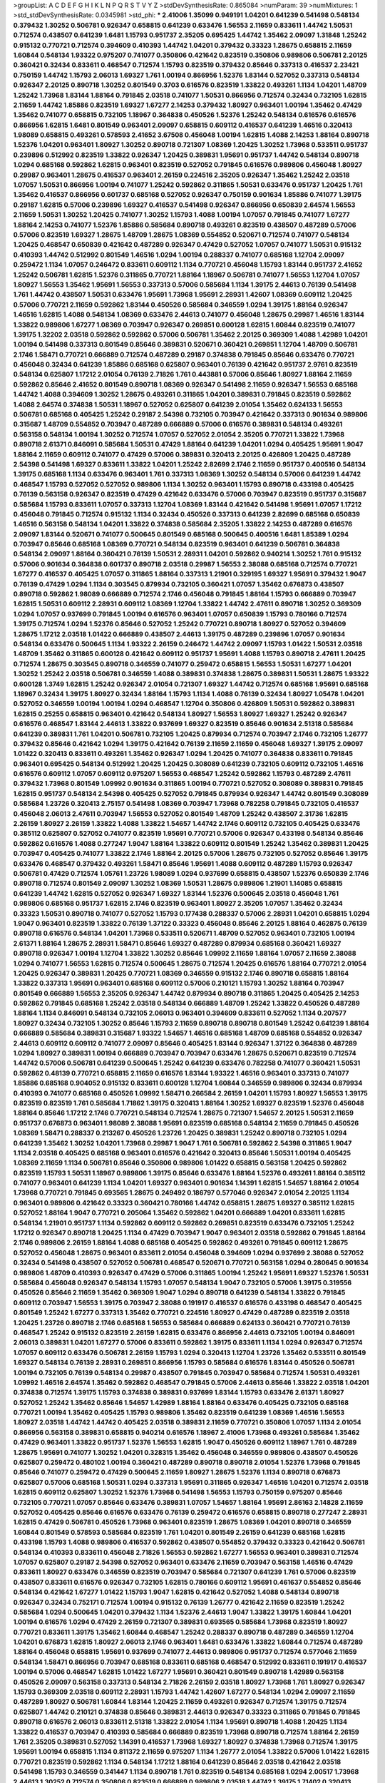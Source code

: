 >groupList:
A C D E F G H I K L
N P Q R S T V Y Z 
>stdDevSynthesisRate:
0.865084 
>numParam:
39
>numMixtures:
1
>std_stdDevSynthesisRate:
0.0345981
>std_phi:
***
2.41006 1.35099 0.949191 1.04201 0.641239 0.541498 0.548134 0.379432 1.30252 0.506781
0.926347 0.658815 0.641239 0.633476 1.56553 2.11659 0.833611 1.44742 1.50531 0.712574
0.438507 0.641239 1.6481 1.15793 0.951737 2.35205 0.695425 1.44742 1.35462 2.09097
1.31848 1.25242 0.915132 0.770721 0.712574 0.394609 0.410393 1.44742 1.04201 0.379432
0.33323 1.28675 0.658815 2.11659 1.60844 0.548134 1.93322 0.975207 0.741077 0.350806
0.421642 0.823519 0.350806 0.989806 0.506781 2.20125 0.360421 0.32434 0.833611 0.468547
0.712574 1.15793 0.823519 0.379432 0.85646 0.337313 0.416537 2.23421 0.750159 1.44742
1.15793 2.06013 1.69327 1.761 1.00194 0.866956 1.52376 1.83144 0.527052 0.337313
0.548134 0.926347 2.20125 0.890718 1.30252 0.801549 0.3703 0.616576 0.823519 1.33822
0.493261 1.1134 1.04201 1.48709 1.25242 1.73968 1.83144 1.88164 0.791845 2.03518
0.741077 1.50531 0.866956 0.712574 0.32434 0.732105 1.62815 2.11659 1.44742 1.85886
0.823519 1.69327 1.67277 2.14253 0.379432 1.80927 0.963401 1.00194 1.35462 0.47429
1.35462 0.741077 0.658815 0.732105 1.18967 0.364838 0.450526 1.52376 1.25242 0.548134
0.616576 0.616576 0.866956 1.62815 1.6481 0.801549 0.963401 2.09097 0.658815 0.609112
0.416537 0.641239 1.46516 0.320413 1.98089 0.658815 0.493261 0.578593 2.41652 3.67508
0.456048 1.00194 1.62815 1.4088 2.14253 1.88164 0.890718 1.52376 1.04201 0.963401
1.80927 1.30252 0.890718 0.721307 1.08369 1.20425 1.30252 1.73968 0.533511 0.951737
0.239896 0.512992 0.823519 1.33822 0.926347 1.20425 0.389831 1.95691 0.951737 1.44742
0.548134 0.890718 1.0294 0.685168 0.592862 1.62815 0.963401 0.823519 0.527052 0.791845
0.616576 0.989806 0.456048 1.80927 0.29987 0.963401 1.28675 0.416537 0.963401 2.26159
0.224516 2.35205 0.926347 1.35462 1.25242 2.03518 1.07057 1.50531 0.866956 1.00194
0.741077 1.25242 0.592862 0.311865 1.50531 0.633476 0.951737 1.20425 1.761 1.35462
0.416537 0.866956 0.601737 0.685168 0.527052 0.926347 0.750159 0.901634 1.85886 0.741077
1.39175 0.29187 1.62815 0.57006 0.239896 1.69327 0.416537 0.541498 0.926347 0.866956
0.650839 2.64574 1.56553 2.11659 1.50531 1.30252 1.20425 0.741077 1.30252 1.15793
1.4088 1.00194 1.07057 0.791845 0.741077 1.67277 1.88164 2.14253 0.741077 1.52376
1.85886 0.585684 0.890718 0.493261 0.823519 0.438507 0.487289 0.57006 0.57006 0.823519
1.69327 1.28675 1.48709 1.28675 1.08369 0.554852 0.520671 0.712574 0.741077 0.548134
1.20425 0.468547 0.650839 0.421642 0.487289 0.926347 0.47429 0.527052 1.07057 0.741077
1.50531 0.915132 0.410393 1.44742 0.512992 0.801549 1.46516 1.0294 1.00194 0.288337
0.741077 0.685168 1.12704 2.09097 0.259472 1.1134 1.07057 0.246472 0.833611 0.609112
1.1134 0.770721 0.456048 1.15793 1.83144 0.951737 2.41652 1.25242 0.506781 1.62815
1.52376 0.311865 0.770721 1.88164 1.18967 0.506781 0.741077 1.56553 1.12704 1.07057
1.80927 1.56553 1.35462 1.95691 1.56553 0.337313 0.57006 0.585684 1.1134 1.39175
2.44613 0.76139 0.541498 1.761 1.44742 0.438507 1.50531 0.633476 1.95691 1.73968
1.95691 2.28931 1.42607 1.08369 0.609112 1.20425 0.57006 0.770721 2.11659 0.592862
1.83144 0.450526 0.585684 0.346559 1.0294 1.39175 1.88164 0.926347 1.46516 1.62815
1.4088 0.548134 1.08369 0.633476 2.44613 0.741077 0.456048 1.28675 0.29987 1.46516
1.83144 1.33822 0.989806 1.67277 1.08369 0.703947 0.926347 0.269851 0.600128 1.62815
1.60844 0.823519 0.741077 1.39175 1.32202 2.03518 0.592862 0.592862 0.57006 0.506781
1.35462 2.20125 0.369309 1.4088 1.42989 1.04201 1.00194 0.541498 0.337313 0.801549
0.85646 0.389831 0.520671 0.360421 0.269851 1.12704 1.48709 0.506781 2.1746 1.58471
0.770721 0.666889 0.712574 0.487289 0.29187 0.374838 0.791845 0.85646 0.633476 0.770721
0.456048 0.32434 0.641239 1.85886 0.685168 0.625807 0.963401 0.76139 0.421642 0.951737
2.9761 0.823519 0.548134 0.625807 1.17212 2.01054 0.76139 2.71826 1.761 0.443881
0.57006 0.85646 1.80927 1.88164 2.11659 0.592862 0.85646 2.41652 0.801549 0.890718
1.08369 0.926347 0.541498 2.11659 0.926347 1.56553 0.685168 1.44742 1.4088 0.394609
1.30252 1.28675 0.493261 0.311865 1.04201 0.389831 0.791845 0.823519 0.592862 1.4088
2.64574 0.374838 1.50531 1.18967 0.527052 0.625807 0.641239 2.01054 1.35462 0.624133
1.56553 0.506781 0.685168 0.405425 1.25242 0.29187 2.54398 0.732105 0.703947 0.421642
0.337313 0.901634 0.989806 0.315687 1.48709 0.554852 0.703947 0.487289 0.666889 0.57006
0.616576 0.389831 0.548134 0.493261 0.563158 0.548134 1.00194 1.30252 0.712574 1.07057
0.527052 2.01054 2.35205 0.770721 1.33822 1.73968 0.890718 2.61371 0.846091 0.585684
1.50531 0.47429 1.88164 0.641239 1.04201 1.0294 0.405425 1.95691 1.9047 1.88164
2.11659 0.609112 0.741077 0.47429 0.57006 0.389831 0.320413 2.20125 0.426809 1.20425
0.487289 2.54398 0.541498 1.69327 0.833611 1.33822 1.04201 1.25242 2.82699 2.1746
2.11659 0.951737 0.400516 0.548134 1.39175 0.685168 1.1134 0.633476 0.963401 1.761
0.337313 1.08369 1.30252 0.548134 0.57006 0.641239 1.44742 0.468547 1.15793 0.527052
0.527052 0.989806 1.1134 1.30252 0.963401 1.15793 0.890718 0.433198 0.405425 0.76139
0.563158 0.926347 0.823519 0.47429 0.421642 0.633476 0.57006 0.703947 0.823519 0.951737
0.315687 0.585684 1.15793 0.833611 1.07057 0.337313 1.12704 1.08369 1.83144 0.421642
0.541498 1.95691 1.07057 1.17212 0.456048 0.791845 0.712574 0.915132 1.1134 0.32434
0.450526 0.337313 0.641239 2.82699 0.685168 0.650839 1.46516 0.563158 0.548134 1.04201
1.33822 0.374838 0.585684 2.35205 1.33822 2.14253 0.487289 0.616576 2.09097 1.83144
0.520671 0.741077 0.500645 0.801549 0.685168 0.500645 0.400516 1.6481 1.85389 1.0294
0.703947 0.85646 0.685168 1.08369 0.770721 0.548134 0.823519 0.963401 0.641239 0.506781
0.364838 0.548134 2.09097 1.88164 0.360421 0.76139 1.50531 2.28931 1.04201 0.592862
0.940214 1.30252 1.761 0.915132 0.57006 0.901634 0.364838 0.601737 0.890718 2.03518
0.29987 1.56553 2.38088 0.685168 0.712574 0.770721 1.67277 0.416537 0.405425 1.07057
0.311865 1.88164 0.337313 1.21901 0.329195 1.69327 1.95691 0.379432 1.9047 0.76139
0.47429 1.0294 1.1134 0.303545 0.879934 0.732105 0.360421 1.07057 1.35462 0.676873
0.438507 0.890718 0.592862 1.98089 0.666889 0.712574 2.1746 0.456048 0.791845 1.88164
1.15793 0.666889 0.703947 1.62815 1.50531 0.609112 2.28931 0.609112 1.08369 1.12704
1.33822 1.44742 2.47611 0.890718 1.30252 0.369309 1.0294 1.07057 0.937699 0.791845
1.00194 0.616576 0.963401 1.07057 0.650839 1.15793 0.780166 0.712574 1.39175 0.712574
1.0294 1.52376 0.85646 0.527052 1.25242 0.770721 0.890718 1.80927 0.527052 0.394609
1.28675 1.17212 2.03518 1.01422 0.666889 0.438507 2.44613 1.39175 0.487289 0.239896
1.07057 0.901634 0.548134 0.633476 0.500645 1.1134 1.93322 2.26159 0.246472 1.44742
2.09097 1.15793 1.01422 1.50531 2.03518 1.48709 1.35462 0.311865 0.600128 0.421642
0.609112 0.951737 1.95691 1.4088 1.15793 0.890718 2.47611 1.20425 0.712574 1.28675
0.303545 0.890718 0.346559 0.741077 0.259472 0.658815 1.56553 1.50531 1.67277 1.04201
1.30252 1.25242 2.03518 0.506781 0.346559 1.4088 0.389831 0.374838 1.28675 0.389831
1.50531 1.28675 1.93322 0.600128 1.3749 1.62815 1.25242 0.926347 2.01054 0.721307
1.69327 1.44742 0.712574 0.685168 1.95691 0.685168 1.18967 0.32434 1.39175 1.80927
0.32434 1.88164 1.15793 1.1134 1.4088 0.76139 0.32434 1.80927 1.05478 1.04201
0.527052 0.346559 1.00194 1.00194 1.0294 0.468547 1.12704 0.350806 0.426809 1.50531
0.592862 0.389831 1.62815 0.25255 0.658815 0.963401 0.421642 0.548134 1.80927 1.56553
1.80927 1.69327 1.25242 0.926347 0.616576 0.468547 1.83144 2.44613 1.33822 0.937699
1.69327 0.823519 0.85646 0.901634 2.51318 0.585684 0.641239 0.389831 1.761 1.04201
0.506781 0.732105 1.20425 0.879934 0.712574 0.703947 2.1746 0.732105 1.26777 0.379432
0.85646 0.421642 1.0294 1.39175 0.421642 0.76139 2.11659 2.11659 0.456048 1.69327
1.39175 2.09097 1.01422 0.320413 0.833611 0.493261 1.35462 0.926347 1.0294 1.20425
0.741077 0.364838 0.833611 0.791845 0.963401 0.695425 0.548134 0.512992 1.20425 1.20425
0.308089 0.641239 0.732105 0.609112 0.732105 1.46516 0.616576 0.609112 1.07057 0.609112
0.975207 1.56553 0.468547 1.25242 0.592862 1.15793 0.487289 2.47611 0.379432 1.73968
0.801549 1.09992 0.901634 0.311865 1.00194 0.770721 0.527052 0.308089 0.389831 0.791845
1.62815 0.951737 0.548134 2.54398 0.405425 0.527052 0.791845 0.879934 0.926347 1.44742
0.801549 0.308089 0.585684 1.23726 0.320413 2.75157 0.541498 1.08369 0.703947 1.73968
0.782258 0.791845 0.732105 0.416537 0.456048 2.06013 2.47611 0.703947 1.56553 0.527052
0.801549 1.48709 1.25242 0.438507 2.31736 1.62815 2.26159 1.80927 2.26159 1.33822
1.4088 1.33822 1.54657 1.44742 2.1746 0.609112 0.732105 0.405425 0.633476 0.385112
0.625807 0.527052 0.741077 0.823519 1.95691 0.770721 0.57006 0.926347 0.433198 0.548134
0.85646 0.592862 0.616576 1.4088 0.277247 1.9047 1.88164 1.33822 0.609112 0.801549
1.25242 1.35462 0.389831 1.20425 0.703947 0.405425 0.741077 1.33822 2.1746 1.88164
2.20125 0.57006 1.28675 0.732105 0.527052 0.85646 1.39175 0.633476 0.468547 0.379432
0.493261 1.58471 0.85646 1.95691 1.4088 0.609112 0.487289 1.15793 0.926347 0.506781
0.47429 0.712574 1.05761 1.23726 1.98089 1.0294 0.937699 0.658815 0.438507 1.52376
0.650839 2.1746 0.890718 0.712574 0.801549 2.09097 1.30252 1.08369 1.50531 1.28675
0.989806 1.21901 1.14085 0.658815 0.641239 1.44742 1.62815 0.527052 0.926347 1.69327
1.83144 1.52376 0.500645 2.03518 0.456048 1.761 0.989806 0.685168 0.951737 1.62815
2.1746 0.823519 0.963401 1.80927 2.35205 1.07057 1.35462 0.32434 0.33323 1.50531
0.890718 0.741077 0.527052 1.15793 0.177438 0.288337 0.57006 2.28931 1.04201 0.658815
1.0294 1.9047 0.963401 0.823519 1.33822 0.76139 1.37122 0.33323 0.456048 0.85646
2.20125 1.88164 0.462875 0.76139 0.890718 0.616576 0.548134 1.04201 1.73968 0.533511
0.520671 1.48709 0.527052 0.963401 0.732105 1.00194 2.61371 1.88164 1.28675 2.28931
1.58471 0.85646 1.69327 0.487289 0.879934 0.685168 0.360421 1.69327 0.890718 0.926347
1.00194 1.12704 1.33822 1.30252 0.85646 1.09992 2.11659 1.88164 1.07057 2.11659
2.38088 1.0294 0.741077 1.56553 1.62815 0.712574 0.500645 1.28675 0.712574 1.20425
0.616576 1.88164 0.770721 2.01054 1.20425 0.926347 0.389831 1.20425 0.770721 1.08369
0.346559 0.915132 2.1746 0.890718 0.658815 1.88164 1.33822 0.337313 1.95691 0.963401
0.685168 0.609112 0.57006 0.210121 1.15793 1.30252 1.88164 0.703947 0.801549 0.666889
1.56553 2.35205 0.926347 1.44742 0.879934 0.890718 0.311865 1.20425 0.405425 2.14253
0.592862 0.791845 0.685168 1.25242 2.03518 0.548134 0.666889 1.48709 1.25242 1.33822
0.450526 0.487289 1.88164 1.1134 0.846091 0.548134 0.732105 2.06013 0.963401 0.394609
0.833611 0.527052 1.1134 0.207577 1.80927 0.32434 0.732105 1.30252 0.85646 1.15793
2.11659 0.890718 0.890718 0.801549 1.25242 0.641239 1.88164 0.666889 0.585684 0.389831
0.315687 1.93322 1.54657 1.46516 0.685168 1.48709 0.685168 0.554852 0.926347 2.44613
0.609112 0.609112 0.741077 2.09097 0.85646 0.405425 1.83144 0.926347 1.37122 0.364838
0.487289 1.0294 1.80927 0.389831 1.00194 0.666889 0.703947 0.703947 0.633476 1.28675
0.520671 0.823519 0.712574 1.44742 0.57006 0.506781 0.641239 0.500645 1.25242 0.641239
0.633476 0.782258 0.741077 0.360421 1.50531 0.592862 0.48139 0.770721 0.658815 2.11659
0.616576 1.83144 1.93322 1.46516 0.963401 0.337313 0.741077 1.85886 0.685168 0.904052
0.915132 0.833611 0.600128 1.12704 1.60844 0.346559 0.989806 0.32434 0.879934 0.410393
0.741077 0.685168 0.450526 1.09992 1.58471 0.266584 2.26159 1.04201 1.15793 1.80927
1.56553 1.39175 0.823519 0.823519 1.761 0.585684 1.71862 1.39175 0.320413 1.88164
1.30252 1.69327 0.823519 1.52376 0.456048 1.88164 0.85646 1.17212 2.1746 0.770721
0.548134 0.712574 1.28675 0.721307 1.54657 2.20125 1.50531 2.11659 0.951737 0.676873
0.963401 1.98089 2.38088 1.95691 0.823519 0.685168 0.548134 2.11659 0.791845 0.450526
1.08369 1.58471 0.288337 0.213267 0.450526 1.23726 1.20425 0.389831 1.25242 0.890718
0.732105 1.0294 0.641239 1.35462 1.30252 1.04201 1.73968 0.29987 1.9047 1.761
0.506781 0.592862 2.54398 0.311865 1.9047 1.1134 2.03518 0.405425 0.685168 0.963401
0.616576 0.421642 0.320413 0.85646 1.50531 1.00194 0.405425 1.08369 2.11659 1.1134
0.506781 0.85646 0.350806 0.989806 1.01422 0.658815 0.563158 1.20425 0.592862 0.823519
1.15793 1.50531 1.18967 0.989806 1.39175 0.85646 0.633476 1.88164 1.52376 0.493261
1.88164 0.385112 0.741077 0.963401 0.641239 1.1134 1.04201 1.69327 0.963401 0.901634
1.14391 1.62815 1.54657 1.88164 2.01054 1.73968 0.770721 0.791845 0.693565 1.28675
0.249492 0.186797 0.577046 0.926347 2.01054 2.20125 1.1134 0.963401 0.989806 0.421642
0.33323 0.360421 0.780166 1.44742 0.658815 1.28675 1.69327 0.385112 1.62815 0.527052
1.88164 1.9047 0.770721 0.205064 1.35462 0.592862 1.04201 0.666889 1.04201 0.833611
1.62815 0.548134 1.21901 0.951737 1.1134 0.592862 0.609112 0.592862 0.269851 0.823519
0.633476 0.732105 1.25242 1.17212 0.926347 0.890718 1.20425 1.1134 0.47429 0.703947
1.9047 0.963401 2.03518 0.592862 0.791845 1.88164 2.1746 0.989806 2.26159 1.88164
1.4088 0.685168 0.405425 0.592862 0.493261 0.791845 0.609112 1.28675 0.527052 0.456048
1.28675 0.963401 0.833611 2.01054 0.456048 0.394609 1.0294 0.937699 2.38088 0.527052
0.32434 0.541498 0.438507 0.527052 0.506781 0.468547 0.520671 0.770721 0.563158 1.0294
0.280645 0.901634 0.989806 1.48709 0.410393 0.926347 0.47429 0.57006 0.311865 1.00194
1.25242 1.95691 1.69327 1.52376 1.50531 0.585684 0.456048 0.926347 0.548134 1.15793
1.07057 0.548134 1.9047 0.732105 0.57006 1.39175 0.319556 0.450526 0.85646 2.11659
1.35462 0.369309 1.9047 1.0294 0.890718 0.641239 0.548134 1.33822 0.791845 0.609112
0.703947 1.56553 1.39175 0.703947 2.38088 0.191917 0.416537 0.616576 0.433198 0.468547
0.405425 0.801549 1.25242 1.67277 0.337313 1.35462 0.770721 0.224516 1.80927 0.47429
0.487289 0.823519 2.03518 1.20425 1.23726 0.890718 2.1746 0.685168 1.56553 0.585684
0.666889 0.624133 0.360421 0.770721 0.76139 0.468547 1.25242 0.915132 0.823519 2.26159
1.62815 0.633476 0.866956 2.44613 0.732105 1.00194 0.846091 2.06013 0.389831 1.04201
1.67277 0.57006 0.833611 0.592862 1.39175 0.833611 1.1134 1.0294 0.926347 0.712574
1.07057 0.609112 0.633476 0.506781 2.26159 1.15793 1.0294 0.320413 1.12704 1.23726
1.35462 0.533511 0.801549 1.69327 0.548134 0.76139 2.28931 0.269851 0.866956 1.15793
0.585684 0.616576 1.83144 0.450526 0.506781 1.00194 0.732105 0.76139 0.548134 0.29987
0.438507 0.791845 0.703947 0.585684 0.712574 1.50531 0.493261 1.09992 1.46516 2.64574
1.35462 0.592862 0.468547 0.791845 0.57006 2.44613 0.85646 1.33822 2.03518 1.04201
0.374838 0.712574 1.39175 1.15793 0.374838 0.389831 0.937699 1.83144 1.15793 0.633476
2.61371 1.80927 0.527052 1.25242 1.35462 0.85646 1.54657 1.42989 1.88164 1.88164
0.633476 0.405425 0.732105 0.685168 0.770721 1.00194 1.35462 0.405425 1.15793 0.989806
1.35462 0.823519 0.641239 1.08369 1.46516 1.56553 1.80927 2.03518 1.44742 1.44742
0.405425 2.03518 0.389831 2.11659 0.770721 0.350806 1.07057 1.1134 2.01054 0.866956
0.563158 0.389831 0.658815 0.940214 0.616576 1.18967 2.41006 1.73968 0.493261 0.585684
1.35462 0.47429 0.963401 1.33822 0.951737 1.52376 1.56553 1.62815 1.9047 0.450526
0.609112 1.18967 1.761 0.487289 1.28675 1.95691 0.741077 1.30252 1.04201 0.328315
1.35462 0.456048 0.346559 0.989806 0.438507 0.450526 0.625807 0.259472 0.480102 1.00194
0.360421 0.487289 0.890718 0.890718 2.01054 1.52376 1.73968 0.791845 0.85646 0.741077
0.259472 0.47429 0.500645 2.11659 1.80927 1.28675 1.52376 1.1134 0.890718 0.676873
0.625807 0.57006 0.685168 1.50531 1.0294 0.337313 1.95691 0.311865 0.926347 1.46516
1.04201 0.712574 2.03518 1.62815 0.609112 0.625807 1.30252 1.52376 1.73968 0.541498
1.56553 1.15793 0.750159 0.975207 0.85646 0.732105 0.770721 1.07057 0.85646 0.633476
0.389831 1.07057 1.54657 1.88164 1.95691 2.86163 2.14828 2.11659 0.527052 0.405425
0.85646 0.616576 0.633476 0.76139 0.259472 0.616576 0.658815 0.890718 0.277247 2.28931
1.62815 0.47429 0.506781 0.450526 1.73968 0.963401 0.823519 1.28675 1.08369 1.04201
0.890718 0.346559 1.60844 0.801549 0.578593 0.585684 0.823519 1.761 1.04201 0.801549
2.26159 0.641239 0.685168 1.62815 0.433198 1.15793 1.4088 0.989806 0.416537 0.592862
0.438507 0.554852 0.379432 0.33323 0.421642 0.506781 0.548134 0.410393 0.833611 0.456048
2.71826 1.56553 0.592862 1.67277 1.56553 0.963401 0.389831 0.712574 1.07057 0.625807
0.29187 2.54398 0.527052 0.963401 0.633476 2.11659 0.703947 0.563158 1.46516 0.47429
0.833611 1.80927 0.633476 0.346559 0.823519 0.703947 0.585684 0.721307 0.641239 1.761
0.57006 0.823519 0.438507 0.833611 0.616576 0.926347 0.732105 1.62815 0.780166 0.609112
1.95691 0.461637 0.554852 0.85646 0.548134 0.421642 1.67277 1.01422 1.15793 1.9047
1.62815 0.421642 0.527052 1.4088 0.548134 0.890718 0.926347 0.32434 0.752171 0.712574
1.00194 0.915132 0.76139 1.26777 0.421642 2.11659 0.823519 1.25242 0.585684 1.0294
0.500645 1.04201 0.379432 1.1134 1.52376 2.44613 1.9047 1.33822 1.39175 1.60844
1.04201 1.00194 0.616576 1.0294 0.47429 2.26159 0.721307 0.389831 0.693565 0.585684
1.73968 0.823519 1.80927 0.770721 0.833611 1.39175 1.35462 1.60844 0.468547 1.25242
0.288337 0.890718 0.487289 0.346559 1.12704 1.04201 0.676873 1.62815 1.80927 2.06013
2.1746 0.963401 1.6481 0.633476 1.33822 1.60844 0.712574 0.487289 1.88164 0.456048
0.658815 1.95691 0.937699 0.741077 2.44613 0.989806 0.951737 0.712574 0.577046 2.11659
0.548134 1.58471 0.866956 0.703947 0.685168 0.833611 0.685168 0.468547 0.512992 0.833611
0.191917 0.416537 1.00194 0.57006 0.468547 1.62815 1.01422 1.67277 1.95691 0.360421
0.801549 0.890718 1.42989 0.563158 0.450526 2.09097 0.563158 0.337313 0.548134 2.71826
2.26159 2.03518 1.80927 1.73968 1.761 1.80927 0.926347 1.15793 0.369309 2.03518
0.609112 2.28931 1.15793 1.44742 1.42607 1.67277 0.548134 1.0294 2.09097 2.11659
0.487289 1.80927 0.506781 1.60844 1.83144 1.20425 2.11659 0.493261 0.926347 0.712574
1.39175 0.712574 0.625807 1.44742 0.210121 0.374838 0.85646 0.389831 2.44613 0.926347
0.33323 0.311865 0.791845 0.791845 0.890718 0.616576 2.06013 0.833611 2.51318 1.33822
2.01054 1.1134 1.95691 0.890718 1.4088 1.20425 1.1134 1.33822 0.416537 0.703947
0.410393 0.585684 0.666889 0.823519 1.73968 0.890718 0.712574 1.88164 2.26159 1.761
2.35205 0.389831 0.527052 1.14391 0.416537 1.73968 1.69327 1.80927 0.374838 1.73968
0.712574 1.39175 1.95691 1.00194 0.658815 1.1134 0.811372 2.11659 0.975207 1.1134
1.26777 2.01054 1.33822 0.57006 1.01422 1.62815 0.770721 0.823519 0.592862 1.1134
0.548134 1.17212 1.88164 0.641239 0.85646 2.03518 0.421642 2.03518 0.541498 1.15793
0.346559 0.341447 1.1134 0.890718 1.761 0.823519 0.548134 0.685168 1.0294 2.00517
1.73968 2.44613 1.30252 0.712574 0.350806 0.823519 0.666889 0.989806 2.03518 1.44742
1.39175 1.71402 0.320413 0.410393 0.350806 1.12704 0.389831 0.433198 0.712574 1.4088
0.685168 0.712574 1.35462 0.712574 0.487289 0.741077 0.685168 1.15793 2.35205 0.732105
0.405425 0.548134 0.47429 0.901634 0.548134 0.989806 0.506781 0.346559 2.03518 0.770721
0.666889 0.394609 0.76139 1.80927 0.468547 0.666889 0.791845 0.712574 1.04201 0.548134
0.191917 0.963401 1.17212 0.741077 0.926347 1.1134 2.11659 1.62815 0.685168 1.00194
1.30252 0.85646 0.633476 0.379432 1.88164 1.62815 0.712574 0.199594 0.433198 1.15793
1.15793 0.585684 0.563158 0.592862 0.506781 2.09097 0.57006 1.73968 0.320413 0.433198
1.56553 2.38088 2.38088 0.685168 1.50531 0.337313 1.9047 2.35205 0.311865 0.506781
1.73968 0.901634 0.468547 0.350806 0.346559 0.592862 0.506781 1.0294 0.989806 1.20425
0.563158 0.3703 1.46516 0.951737 0.685168 2.03518 1.04201 0.633476 0.703947 0.975207
1.73968 1.62815 0.963401 1.50531 1.56553 1.39175 1.60844 1.69327 0.527052 1.62815
0.801549 1.48709 0.33323 0.592862 0.493261 0.85646 0.548134 2.51318 0.641239 2.47611
0.337313 1.30252 0.901634 0.379432 2.35205 0.527052 0.527052 0.609112 0.360421 0.389831
0.926347 1.69327 0.616576 0.741077 1.56553 0.616576 0.937699 0.658815 1.50531 0.926347
1.95691 0.337313 1.6481 1.58471 0.548134 0.527052 1.35462 0.685168 0.443881 0.741077
1.69327 0.685168 1.0294 0.879934 1.04201 0.703947 0.76139 1.28675 0.493261 1.33822
1.15793 0.712574 0.450526 1.15793 1.44742 0.554852 0.879934 0.937699 0.823519 0.890718
0.389831 1.48709 1.00194 1.83144 0.328315 2.28931 1.0294 1.83144 1.21901 1.0294
0.506781 1.25242 1.69327 1.62815 1.17212 0.76139 1.33822 1.07057 0.337313 0.658815
0.337313 0.506781 1.04201 0.975207 0.685168 1.39175 1.35462 0.487289 0.25255 0.438507
0.770721 0.47429 0.732105 1.25242 1.46516 1.18967 0.712574 1.56553 0.468547 1.25242
0.658815 1.0294 1.07057 1.15793 1.95691 1.67277 1.39175 1.12704 0.421642 1.67277
2.44613 0.548134 0.609112 0.487289 0.364838 0.85646 0.866956 0.394609 0.32434 0.346559
1.52376 1.20425 1.6481 0.823519 0.712574 1.42989 1.69327 0.311865 0.658815 0.890718
0.360421 0.76139 2.11659 1.39175 2.54398 0.633476 1.33822 0.364838 0.658815 0.592862
0.506781 0.456048 1.1134 0.801549 0.609112 0.879934 1.07057 1.15793 0.350806 0.500645
1.67277 0.685168 0.890718 1.35462 1.69327 2.51318 0.506781 0.394609 0.585684 0.926347
0.633476 0.963401 1.56553 1.00194 0.926347 0.512992 1.15793 0.410393 1.69327 0.703947
1.73968 0.770721 2.57516 0.85646 1.80927 0.433198 0.548134 0.405425 1.07057 0.685168
0.450526 0.47429 0.770721 0.85646 1.09992 1.761 0.750159 0.901634 0.364838 0.433198
1.80927 2.03518 0.364838 0.438507 0.890718 0.85646 1.95691 0.770721 1.12704 1.33822
1.88164 2.1746 2.20125 0.577046 1.58471 0.741077 1.07057 0.685168 0.493261 0.963401
0.389831 0.823519 1.46516 1.4088 1.56553 1.69327 1.15793 0.47429 0.85646 1.0294
1.52376 0.616576 0.879934 0.890718 1.25242 0.963401 1.23726 1.0294 0.360421 2.20125
1.35462 0.963401 1.28675 0.468547 1.67277 1.88164 0.311865 1.98089 0.360421 2.86163
0.963401 0.633476 1.39175 2.03518 1.50531 0.901634 0.468547 1.25242 0.693565 0.585684
0.685168 0.712574 1.18967 1.15793 0.676873 1.52376 0.506781 0.915132 1.62815 1.67277
0.512992 0.650839 1.73968 0.658815 1.80927 1.23726 0.506781 1.50531 1.83144 1.15793
0.85646 0.658815 2.44613 0.823519 0.823519 0.616576 1.69327 0.32434 0.890718 1.761
0.450526 1.15793 1.69327 1.18967 0.311865 0.85646 0.389831 0.32434 1.07057 0.926347
0.364838 0.937699 2.11659 1.93322 0.350806 2.03518 0.493261 1.52376 1.28675 1.69327
0.658815 0.527052 0.901634 0.712574 0.721307 1.35462 0.937699 0.385112 0.25255 0.548134
2.35205 0.741077 0.374838 0.410393 2.1746 1.0294 1.50531 1.80927 0.721307 0.951737
0.633476 1.80927 2.01054 1.69327 2.35205 1.0294 1.80927 1.21901 1.20425 1.33822
2.61371 1.50531 0.951737 1.0294 1.52376 0.563158 1.50531 0.641239 1.52376 1.95691
1.4088 1.69327 1.67277 0.585684 1.58471 1.0294 1.73968 1.1134 1.62815 0.823519
0.438507 1.80927 0.32434 2.28931 0.533511 1.12704 1.08369 0.85646 0.741077 1.69327
1.56553 0.926347 1.07057 2.11659 2.54398 0.741077 1.50531 0.438507 1.62815 0.741077
1.58896 0.487289 1.95691 0.493261 1.0294 1.88164 0.493261 0.741077 1.761 0.57006
2.20125 0.633476 0.533511 1.44742 1.00194 0.85646 1.73968 1.88164 1.62815 2.54398
0.609112 1.35462 0.379432 0.32434 1.1134 0.609112 1.00194 2.09097 0.85646 1.35462
0.685168 0.385112 0.712574 1.14391 0.487289 0.438507 0.239896 1.62815 0.890718 1.20425
1.25242 1.00194 0.625807 1.28675 1.30252 1.56553 0.450526 0.732105 0.421642 1.46516
0.732105 0.456048 0.685168 0.633476 0.468547 0.224516 0.374838 0.374838 2.20125 2.64574
0.249492 0.616576 0.487289 0.315687 0.801549 1.69327 0.527052 1.0294 0.866956 0.405425
0.527052 0.616576 1.25242 0.658815 0.890718 1.18649 1.56553 1.07057 0.732105 1.4088
1.73968 1.44742 0.666889 1.69327 2.23421 0.685168 1.73968 0.770721 1.1134 0.249492
0.658815 1.00194 1.35462 0.85646 1.46516 1.54657 0.47429 0.350806 0.685168 0.450526
2.11659 1.71862 0.963401 1.08369 1.14391 1.18967 1.12704 1.25242 0.641239 0.791845
1.04201 1.25242 1.30252 1.39175 1.46516 1.1134 0.394609 0.520671 0.443881 1.39175
1.18967 1.67277 1.50531 2.28931 1.88164 2.1746 0.520671 1.30252 0.712574 1.35462
1.1134 0.592862 0.712574 1.95691 2.03518 1.54657 0.937699 0.400516 0.676873 0.658815
0.833611 0.693565 0.732105 0.770721 0.866956 1.23726 0.658815 0.405425 0.85646 1.54657
0.937699 0.389831 0.487289 0.450526 0.685168 0.712574 0.47429 0.578593 2.01054 0.609112
0.791845 0.421642 0.926347 1.30252 0.712574 1.69327 1.46516 2.20125 0.791845 0.890718
0.703947 0.989806 1.78737 0.527052 0.901634 0.685168 0.641239 0.846091 1.33822 1.50531
0.85646 0.456048 1.25242 0.360421 0.360421 1.23726 1.35462 0.791845 0.592862 0.421642
0.633476 0.770721 1.35462 1.95691 0.741077 1.56553 0.47429 0.732105 1.44742 0.57006
1.95691 1.33822 0.666889 2.23421 1.15793 0.890718 1.20425 0.487289 0.592862 0.438507
0.57006 0.57006 1.35462 1.56553 1.52376 0.712574 0.712574 0.693565 1.95691 0.963401
0.823519 0.585684 0.563158 1.52376 0.963401 0.47429 0.57006 0.712574 0.770721 0.641239
0.609112 1.21901 0.487289 1.88164 0.350806 0.750159 0.506781 0.750159 2.11659 0.405425
0.791845 0.76139 2.32358 1.83144 1.26777 0.866956 0.780166 0.389831 0.527052 1.25242
0.85646 0.527052 1.12704 1.20425 0.416537 0.658815 2.35205 0.76139 0.450526 0.951737
1.39175 2.1746 0.712574 2.28931 1.14391 1.95691 1.56553 0.890718 1.95691 1.00194
0.57006 1.67277 1.15793 1.30252 0.901634 1.67277 0.592862 1.62815 1.07057 0.770721
2.54398 0.633476 1.07057 0.685168 0.801549 1.23726 0.374838 1.12704 1.50531 0.468547
0.456048 0.527052 0.732105 0.487289 0.548134 0.823519 1.69327 1.80927 0.833611 0.487289
0.487289 0.512992 0.433198 1.60844 0.823519 2.26159 1.95691 0.450526 1.4088 0.360421
0.963401 0.350806 0.616576 0.493261 0.963401 0.926347 0.741077 1.88164 0.493261 1.4088
0.433198 1.20425 0.963401 1.30252 0.57006 0.823519 1.4088 0.29187 0.975207 0.712574
1.25242 0.461637 0.277247 0.541498 0.410393 0.926347 2.54398 0.791845 0.813549 0.506781
1.07057 0.833611 1.35462 2.20125 1.95691 0.273158 0.47429 0.693565 1.1134 0.658815
1.25242 0.801549 0.791845 0.541498 0.592862 2.22823 0.890718 0.937699 0.76139 0.487289
0.693565 0.712574 0.527052 0.350806 0.548134 0.563158 0.801549 1.60844 0.879934 1.30252
1.15793 0.85646 1.50531 0.374838 0.791845 0.801549 0.963401 1.25242 1.35462 1.33822
0.666889 1.07057 0.456048 0.57006 1.12704 1.95691 1.85886 1.50531 0.741077 1.04201
0.963401 0.600128 1.0294 0.548134 0.641239 0.685168 1.15793 0.666889 2.61371 0.989806
0.712574 0.890718 1.46516 0.685168 1.08369 1.25242 2.03518 2.1746 0.487289 2.38088
0.633476 1.12704 1.20425 1.69327 1.9047 0.389831 0.951737 0.633476 0.693565 0.421642
0.989806 0.533511 0.592862 0.360421 1.50531 0.616576 0.360421 0.592862 0.438507 0.890718
0.577046 0.554852 0.33323 0.405425 0.311865 0.76139 0.541498 1.62815 1.07057 0.506781
0.411494 0.641239 0.633476 0.527052 0.866956 2.64574 0.963401 0.277247 0.633476 0.823519
2.44613 0.400516 0.337313 1.73968 0.770721 1.95691 1.15793 0.823519 1.67277 1.67277
1.04201 1.00194 0.963401 2.03518 0.350806 1.30252 0.374838 1.4088 0.685168 2.35205
0.823519 1.15793 0.433198 0.658815 0.693565 0.658815 1.07057 0.280645 0.360421 0.450526
0.405425 0.712574 0.369309 1.07057 1.0294 1.25242 1.15793 0.791845 2.44613 0.592862
0.548134 1.69327 0.379432 1.69327 1.62815 0.833611 0.712574 2.35205 1.95691 1.15793
0.32434 0.548134 1.80927 2.11659 1.93322 1.33822 0.901634 0.890718 1.73968 0.951737
1.00194 0.527052 0.421642 1.20425 0.585684 1.00194 0.791845 0.85646 0.866956 1.39175
1.35462 0.770721 0.527052 0.269851 0.641239 0.915132 1.50531 0.364838 0.879934 0.770721
0.57006 1.1134 1.35462 1.83144 1.80927 1.88164 0.374838 1.33822 0.360421 0.341447
0.770721 1.60844 2.32358 1.15793 0.554852 2.14253 0.801549 1.20425 0.693565 2.26159
1.69327 0.926347 1.67277 0.76139 0.57006 0.311865 2.1746 1.1134 1.50531 1.00194
0.548134 2.35205 1.33822 1.62815 0.85646 0.468547 1.44742 1.50531 1.17212 1.35462
1.1134 0.846091 0.801549 0.468547 1.62815 0.616576 0.480102 1.67277 1.07057 0.963401
0.712574 2.38088 1.60844 0.85646 1.00194 0.846091 1.08369 1.15793 1.4088 1.69327
1.58471 0.666889 0.732105 1.28675 0.438507 0.801549 1.00194 0.625807 2.11659 0.951737
0.438507 0.890718 0.32434 1.56553 0.823519 1.83144 1.35462 1.46516 1.20425 0.770721
0.499306 0.616576 0.963401 2.11659 1.95691 1.30252 0.823519 0.25255 2.28931 0.801549
0.890718 0.85646 1.62815 1.71402 0.685168 0.456048 1.46516 1.56553 2.47611 0.732105
1.85886 1.31848 1.54657 0.389831 2.09097 1.39175 2.03518 1.50531 1.88164 1.62815
1.44742 1.50531 0.890718 2.20125 1.56553 0.548134 1.20425 1.25242 0.846091 1.60844
0.712574 0.76139 2.20125 0.975207 1.15793 0.823519 1.17212 1.26777 0.468547 0.616576
1.00194 1.0294 0.389831 1.95691 0.395667 0.421642 0.703947 0.32434 2.01054 0.57006
0.732105 0.641239 1.30252 0.741077 1.9047 2.35205 0.833611 0.890718 0.879934 1.42607
0.823519 0.592862 0.866956 0.977823 0.616576 0.732105 1.62815 1.0294 1.26777 1.50531
1.62815 1.69327 2.11659 1.12704 1.44742 1.62815 0.57006 0.833611 0.487289 0.951737
1.80927 1.9047 0.616576 0.658815 0.926347 1.35462 0.512992 0.791845 1.17212 0.658815
0.963401 1.1134 1.69327 1.46516 1.31848 0.770721 1.18967 1.95691 1.39175 0.548134
0.456048 1.00194 1.6481 1.73968 1.30252 0.320413 0.890718 0.741077 0.801549 2.35205
0.866956 0.901634 1.30252 0.989806 1.88164 2.35205 0.57006 1.35462 1.0294 0.374838
0.866956 1.80927 0.405425 1.44742 0.712574 0.951737 0.487289 2.38088 0.963401 1.33822
0.712574 0.712574 0.666889 0.926347 1.78737 0.926347 1.69327 1.73968 2.38088 1.00194
0.823519 1.761 0.493261 0.633476 0.405425 1.54657 1.35462 2.64574 0.379432 0.658815
0.493261 0.506781 0.456048 0.823519 0.433198 0.989806 0.32434 0.823519 1.23726 0.450526
0.47429 1.08369 1.50531 0.890718 1.26777 1.80927 0.791845 0.374838 1.30252 2.54398
0.901634 0.374838 0.890718 1.15793 0.57006 0.685168 0.487289 1.07057 0.311865 0.389831
2.28931 0.337313 0.685168 1.44742 1.50531 2.44613 0.57006 0.548134 0.600128 0.462875
0.791845 0.823519 0.712574 1.93322 1.44742 1.4088 1.18967 1.73968 1.44742 2.1746
1.98089 0.592862 0.554852 0.823519 1.1134 0.433198 0.85646 1.95691 1.69327 1.00194
0.801549 2.35205 1.0294 1.1134 2.11659 0.487289 1.73968 0.33323 0.554852 0.721307
1.25242 0.791845 1.62815 0.633476 2.03518 0.438507 1.69327 0.801549 0.389831 1.04201
0.685168 2.47611 1.4088 0.548134 0.915132 0.650839 0.433198 0.389831 1.23726 2.03518
0.405425 0.890718 0.712574 1.1134 0.527052 2.28931 1.15793 0.462875 0.57006 0.633476
0.76139 0.85646 0.770721 0.356058 1.95691 2.03518 1.80927 0.989806 0.833611 1.1134
1.39175 1.58471 0.76139 0.320413 0.685168 0.337313 1.15793 1.56553 0.57006 0.843827
2.01054 0.389831 1.69327 0.364838 1.33822 0.47429 0.57006 0.915132 0.890718 0.416537
1.08369 0.259472 1.761 0.487289 0.801549 0.770721 1.04201 1.44742 0.752171 0.563158
0.177438 2.09097 1.71402 0.438507 0.721307 2.11659 1.69327 1.21901 0.791845 1.25242
0.650839 0.450526 1.35462 1.20425 0.405425 1.80927 1.14391 0.269851 1.39175 1.25242
0.633476 0.823519 2.38088 0.548134 2.11659 0.833611 1.62815 0.641239 0.360421 1.44742
1.17212 1.50531 0.85646 1.761 0.693565 1.25242 1.35462 1.56553 0.650839 0.890718
1.33822 0.770721 1.18967 0.770721 1.30252 1.39175 1.44742 1.44742 0.712574 1.42989
0.633476 0.770721 0.823519 1.88164 1.62815 0.791845 0.585684 1.07057 0.506781 1.73968
0.468547 0.823519 1.18967 1.67277 2.44613 1.78259 0.791845 0.389831 2.11659 0.548134
0.741077 0.548134 0.732105 2.51318 0.48139 0.364838 0.32434 1.15793 1.08369 1.23726
1.25242 0.421642 1.88164 1.83144 1.42989 0.374838 1.44742 1.31848 1.15793 1.08369
1.69327 0.685168 2.11659 0.685168 0.926347 1.04201 0.456048 0.487289 1.33822 0.609112
0.277247 1.28675 2.03518 1.1134 1.67277 0.506781 0.320413 1.15793 0.835847 0.85646
1.20425 2.8967 2.11659 0.641239 0.843827 1.20425 1.71862 0.633476 0.548134 0.963401
0.732105 0.633476 1.88164 0.592862 0.963401 0.57006 0.329195 0.685168 0.901634 0.813549
1.56553 1.25242 0.230669 0.609112 1.15793 0.823519 1.62815 0.592862 0.527052 0.658815
2.01054 0.311865 1.1134 0.926347 0.609112 1.1134 1.15793 1.20425 0.650839 1.07057
0.456048 2.51318 2.28931 0.890718 2.31736 1.56553 0.374838 1.00194 0.57006 1.39175
0.975207 0.456048 0.416537 0.712574 0.76139 0.801549 0.676873 2.03518 1.62815 0.85646
0.890718 1.50531 1.00194 0.633476 0.890718 1.25242 0.379432 0.658815 2.94007 0.421642
0.456048 0.633476 1.44742 1.00194 0.438507 0.527052 2.03518 0.833611 0.277247 1.50531
0.780166 1.56553 1.9047 1.39175 2.28931 0.360421 0.666889 0.732105 0.450526 0.585684
0.833611 0.548134 0.926347 1.20425 0.512992 0.585684 0.951737 0.712574 0.616576 0.963401
0.416537 1.25242 1.73968 0.487289 2.11659 0.85646 1.50531 0.421642 0.926347 1.20425
1.52376 1.35462 2.20125 0.833611 0.741077 1.62815 0.770721 0.443881 1.25242 0.641239
0.76139 1.6481 0.666889 1.20425 2.75157 0.563158 0.609112 0.685168 1.62815 0.433198
0.823519 0.487289 0.712574 1.44742 1.69327 0.770721 1.80927 1.93322 1.62815 0.890718
0.963401 0.741077 2.26159 0.658815 1.88164 1.30252 0.801549 1.25242 1.4088 1.67277
1.60844 1.62815 1.761 0.47429 0.421642 0.533511 1.67277 0.85646 1.4088 1.00194
0.269851 1.04201 0.585684 1.30252 0.791845 1.56553 1.761 0.577046 0.658815 0.438507
0.85646 1.00194 1.80927 1.07057 1.07057 0.791845 0.650839 0.266584 0.741077 0.732105
1.98089 1.95691 0.57006 0.846091 0.592862 1.20425 0.438507 1.56553 0.741077 0.732105
0.443881 0.666889 0.712574 1.60844 0.609112 0.791845 0.548134 0.487289 1.73968 1.46516
0.833611 0.385112 1.14391 2.26159 0.360421 1.25242 1.15793 0.527052 0.438507 1.78737
0.963401 0.487289 0.791845 0.47429 1.56553 0.712574 1.33822 0.712574 2.20125 0.890718
1.69327 0.676873 1.761 0.666889 1.56553 1.67277 0.506781 0.901634 0.926347 0.666889
1.62815 1.60844 1.65252 1.67277 0.592862 0.633476 0.416537 0.405425 0.890718 0.85646
2.54398 1.88164 2.11659 0.548134 1.95691 0.468547 0.592862 1.33822 1.4088 0.527052
0.789727 0.512992 1.62815 2.03518 0.374838 0.506781 0.450526 0.541498 0.506781 0.563158
2.06013 1.69327 1.44742 0.168548 1.20425 1.67277 1.95691 1.30252 0.438507 1.44742
2.38088 0.823519 0.438507 1.62815 0.389831 1.4088 0.577046 1.07057 0.616576 1.46516
1.73968 0.693565 0.592862 1.56553 0.833611 0.650839 1.30252 1.00194 0.57006 0.685168
0.548134 1.20425 1.12704 0.350806 0.641239 2.11659 1.33822 0.85646 1.54657 1.07057
0.951737 2.20125 1.14391 1.80927 0.548134 0.823519 0.712574 0.57006 0.548134 0.592862
0.33323 1.4088 2.1746 0.879934 0.527052 0.879934 0.563158 0.658815 1.4088 1.56553
1.00194 0.866956 1.52376 1.35462 1.60844 0.76139 2.57516 0.912684 0.741077 0.712574
0.25255 0.585684 0.76139 2.06013 0.658815 0.658815 0.685168 1.4088 2.09097 0.585684
0.527052 0.585684 1.761 0.703947 0.823519 1.25242 0.585684 1.80927 0.791845 1.33822
1.95691 1.1134 0.721307 0.337313 1.60844 1.15793 2.06013 0.389831 1.88164 0.433198
1.15793 2.54398 0.438507 2.03518 1.0294 1.17212 1.25242 2.35205 0.685168 1.30252
1.46516 0.421642 0.554852 0.379432 1.07057 0.685168 1.07057 2.11659 1.33822 1.88164
1.15793 0.405425 0.394609 0.989806 0.823519 1.62815 1.1134 1.20425 0.416537 2.03518
1.30252 0.770721 0.527052 0.548134 0.741077 1.93322 1.98089 0.493261 0.288337 0.712574
1.56553 0.813549 0.57006 0.963401 0.421642 0.315687 0.666889 1.9047 2.51318 0.394609
2.44613 0.616576 0.337313 1.62815 0.548134 2.01054 0.658815 0.389831 1.95691 0.741077
2.64574 0.963401 1.46516 1.44742 2.03518 1.52376 0.791845 0.468547 0.269851 0.823519
0.666889 0.633476 0.506781 0.712574 2.44613 0.963401 0.712574 1.93322 0.770721 0.315687
0.456048 1.27117 0.712574 1.12704 1.20425 1.07057 0.791845 0.548134 0.712574 1.52376
0.975207 1.50531 1.44742 2.03518 1.761 0.527052 0.438507 2.26159 1.28675 0.438507
1.15793 0.901634 1.9047 0.592862 1.50531 0.926347 0.791845 0.585684 1.30252 0.506781
1.0294 0.47429 0.394609 0.76139 1.50531 2.09097 1.07057 0.577046 0.416537 0.750159
0.801549 0.47429 1.56553 0.592862 1.62815 0.438507 1.33822 1.08369 1.3749 1.62815
0.926347 1.4088 1.00194 0.658815 0.823519 0.791845 0.389831 1.88164 0.732105 0.421642
1.88164 1.28675 0.259472 1.14391 1.46516 0.951737 1.25242 0.989806 1.08369 0.400516
0.438507 1.39175 1.39175 2.01054 0.866956 1.761 0.456048 0.512992 1.07057 1.46516
1.25242 0.456048 0.641239 1.4088 1.37122 0.389831 1.761 2.51318 0.350806 1.56553
1.58471 1.62815 0.416537 0.633476 1.33822 0.685168 0.926347 0.926347 1.20425 0.438507
0.438507 0.438507 2.03518 0.548134 0.801549 1.25242 1.35462 0.341447 2.20125 0.468547
0.385112 0.426809 1.15793 0.666889 0.712574 1.20425 1.93322 1.15793 1.80927 0.32434
0.791845 2.03518 1.44742 0.823519 0.890718 1.1134 0.685168 0.926347 0.592862 0.801549
0.512992 1.62815 0.76139 0.926347 0.585684 0.468547 0.548134 1.3749 0.741077 0.616576
1.44742 0.57006 1.80927 1.46516 0.866956 1.56553 0.712574 0.506781 0.389831 1.98089
0.915132 1.30252 0.592862 0.685168 2.20125 0.585684 1.07057 0.374838 1.56553 2.44613
2.03518 0.506781 0.47429 0.963401 0.493261 0.315687 2.03518 0.585684 0.801549 2.35205
0.963401 0.926347 0.394609 0.801549 1.08369 0.833611 1.56553 0.527052 0.658815 0.76139
1.0294 1.44742 1.20425 1.4088 0.658815 0.693565 1.69327 1.08369 0.3703 0.703947
0.47429 0.791845 1.93322 0.712574 1.95691 0.405425 1.0294 0.450526 2.38088 0.801549
0.676873 0.890718 2.11659 0.879934 0.592862 2.20125 1.42989 0.791845 1.23726 1.44742
0.288337 0.76139 1.15793 2.26159 1.20425 0.846091 1.88164 0.308089 1.33822 0.438507
1.25242 0.951737 1.04201 0.616576 0.723242 1.17212 1.44742 1.62815 0.879934 0.585684
2.82699 0.493261 1.48709 0.337313 1.0294 0.703947 0.712574 1.80927 0.989806 1.88164
1.44742 0.658815 2.44613 0.915132 1.14391 0.468547 0.85646 1.0294 0.548134 0.364838
0.29987 1.39175 1.80927 0.541498 1.95691 0.879934 0.230669 0.527052 0.438507 0.693565
0.450526 2.64574 0.76139 0.975207 0.487289 1.25242 1.69327 0.658815 0.468547 1.56553
1.07057 0.48139 0.609112 1.761 0.937699 1.88164 2.03518 1.15793 1.33822 0.592862
1.39175 1.04201 0.879934 1.62815 1.07057 2.22823 0.456048 1.56553 0.890718 1.44742
1.07057 0.346559 0.685168 0.76139 0.85646 0.801549 0.741077 1.80927 0.57006 1.25242
1.15793 0.951737 1.62815 0.374838 0.224516 1.60844 0.533511 0.890718 1.20425 0.585684
0.445072 0.284846 0.833611 1.44742 0.421642 0.609112 0.750159 2.03518 1.44742 1.78259
2.54398 1.15793 0.823519 0.823519 0.926347 0.76139 1.33822 0.915132 0.577046 1.14085
0.791845 1.46516 0.76139 0.57006 0.890718 1.33822 0.770721 0.592862 0.350806 0.641239
1.95691 1.46516 0.592862 0.468547 1.00194 1.83144 0.350806 1.15793 1.73968 0.823519
1.15793 2.11659 1.83144 0.732105 0.989806 1.58471 1.83144 2.35205 1.80927 0.666889
0.316534 1.20425 1.17212 1.73968 0.712574 1.98089 2.82699 2.01054 1.56553 1.88164
1.30252 0.801549 0.685168 0.658815 0.346559 1.00194 1.04201 0.76139 1.58471 1.39175
0.438507 1.1134 1.25242 0.633476 0.548134 2.03518 1.07057 2.09097 1.17212 0.493261
2.01054 1.07057 0.712574 0.57006 1.00194 1.07057 0.85646 0.277247 0.658815 1.28675
1.9047 1.25242 0.633476 0.438507 0.493261 0.506781 0.633476 1.30252 0.963401 1.39175
1.98089 1.12704 0.741077 2.38088 0.666889 1.25242 1.08369 0.732105 0.328315 1.00194
0.487289 0.685168 1.1134 1.15793 0.563158 0.926347 0.468547 0.199594 1.07057 0.823519
0.394609 0.541498 0.269851 0.29187 0.685168 0.658815 0.685168 0.616576 1.33822 0.57006
1.56553 0.879934 2.09097 0.311865 0.533511 0.658815 0.468547 1.30252 0.791845 1.05761
2.11659 0.879934 0.741077 1.08369 2.11659 0.433198 0.360421 1.28675 2.32358 1.20425
0.791845 0.633476 1.21901 1.20425 1.31848 0.512992 1.15793 1.67277 0.616576 0.989806
0.506781 1.69327 0.901634 1.50531 0.823519 0.527052 0.750159 0.389831 1.44742 1.35462
0.548134 2.03518 1.31848 0.866956 0.975207 1.23726 0.609112 0.394609 1.18967 0.563158
1.20425 0.609112 1.1134 2.64574 2.35205 1.04201 1.761 1.50531 0.741077 0.890718
0.833611 0.801549 1.67277 1.30252 2.26159 0.57006 2.38088 1.58471 1.25242 1.67277
1.07057 1.50531 2.11659 0.433198 1.23726 2.79276 0.721307 0.770721 0.433198 1.69327
1.80927 1.18967 1.88164 0.438507 2.75157 1.33822 0.249492 0.487289 1.48709 0.926347
0.833611 0.405425 0.32434 2.47611 0.770721 1.15793 0.33323 0.633476 1.09992 1.83144
1.33822 0.379432 0.512992 0.277247 1.15793 0.833611 0.405425 0.47429 0.641239 0.374838
0.732105 0.791845 0.926347 1.62815 0.57006 0.592862 0.732105 0.658815 2.11659 0.280645
1.25242 0.770721 1.67277 0.658815 0.741077 1.20425 0.29987 1.88164 1.25242 0.456048
0.616576 0.989806 0.520671 0.85646 0.685168 2.35205 0.770721 0.450526 1.95691 0.563158
0.527052 1.15793 2.01054 0.890718 1.6481 0.468547 3.05767 0.48139 1.62815 0.823519
0.487289 1.98089 0.410393 0.85646 1.20425 0.915132 1.56553 0.242836 0.741077 1.60844
1.12704 1.4088 0.890718 1.69327 1.761 1.28675 1.28675 0.989806 0.520671 1.80927
0.450526 0.277247 0.438507 0.394609 1.14391 0.57006 0.633476 1.26777 0.685168 0.57006
0.658815 0.487289 1.33822 0.650839 2.28931 0.548134 0.685168 0.833611 0.76139 1.62815
1.18967 1.04201 1.95691 0.541498 1.62815 1.00194 0.577046 1.761 0.76139 1.12704
0.963401 2.26159 1.761 0.356058 0.801549 0.76139 0.527052 0.770721 1.95691 0.685168
0.337313 0.609112 0.833611 1.25242 1.62815 1.12704 0.76139 0.641239 0.57006 0.308089
0.585684 0.308089 0.741077 0.712574 0.456048 0.527052 0.926347 1.39175 0.438507 1.56553
0.450526 0.989806 0.890718 0.666889 0.487289 1.95691 0.658815 0.685168 0.963401 0.389831
0.901634 0.846091 1.83144 1.15793 0.685168 0.693565 2.28931 0.456048 0.527052 0.421642
0.527052 0.791845 0.468547 2.1746 1.39175 0.493261 0.548134 0.915132 0.410393 0.32434
1.69327 0.433198 0.280645 1.04201 2.03518 0.890718 1.15793 2.61371 0.823519 2.61371
0.791845 0.616576 2.57516 0.609112 1.00194 0.364838 1.46516 1.20425 1.52376 1.15793
1.4088 1.25242 1.1134 0.658815 1.95691 1.33822 1.48311 1.35462 0.741077 0.633476
1.56553 0.76139 1.30252 0.456048 1.15793 0.693565 0.578593 0.456048 0.658815 0.527052
0.890718 1.25242 0.915132 0.76139 0.770721 1.12704 1.39175 0.374838 0.585684 1.67277
0.405425 0.833611 1.62815 1.80927 0.47429 1.83144 0.421642 1.30252 0.641239 0.890718
0.585684 0.577046 0.685168 1.44742 2.1746 0.346559 1.25242 1.50531 1.95691 2.11659
1.35462 1.88164 1.28675 2.61371 1.25242 2.94007 0.487289 0.616576 1.44742 1.95691
1.56553 0.541498 1.761 1.23726 1.20425 0.770721 0.650839 1.37122 1.35462 1.80927
0.823519 1.88164 1.88164 1.95691 0.563158 1.35462 0.360421 1.54657 0.288337 0.685168
1.30252 1.73968 2.20125 0.527052 0.592862 0.951737 0.277247 0.770721 0.374838 1.73968
0.890718 1.28675 0.438507 0.801549 0.527052 0.741077 0.890718 0.364838 0.685168 0.389831
0.493261 1.44742 1.20425 0.890718 0.527052 1.56553 1.69327 1.20425 1.0294 0.963401
2.03518 1.1134 0.866956 1.95691 1.08369 0.801549 2.64574 1.30252 1.761 1.44742
2.01054 1.93322 0.685168 1.4088 0.47429 0.951737 1.28675 0.47429 0.926347 0.975207
0.890718 0.823519 0.633476 0.493261 0.926347 1.73968 1.23726 0.633476 1.69327 1.39175
1.46516 0.741077 0.926347 1.30252 0.364838 1.25242 0.487289 0.76139 0.741077 0.527052
1.62815 1.15793 0.585684 1.0294 1.0294 0.866956 1.52376 0.741077 0.456048 0.585684
0.989806 1.73968 0.438507 0.879934 0.389831 2.61371 1.83144 0.833611 0.461637 2.1746
1.35462 1.62815 2.03518 0.500645 0.592862 0.658815 0.410393 0.563158 1.88164 0.703947
0.379432 0.512992 0.685168 0.823519 1.07057 1.67277 0.527052 1.1134 0.320413 0.85646
0.963401 0.450526 0.879934 1.20425 0.468547 1.50531 1.30252 2.03518 1.07057 1.28675
0.770721 0.712574 0.29187 0.879934 0.833611 2.20125 0.833611 1.35462 0.389831 1.62815
0.29624 2.44613 1.69327 0.57006 0.85646 1.33822 0.801549 2.26159 1.62815 1.80927
0.527052 1.761 1.56553 1.23726 0.741077 0.951737 1.04201 0.890718 1.20425 0.592862
2.31736 2.1746 1.50531 2.28931 1.05478 2.03518 2.26159 3.17997 4.4713 1.25242
0.184536 1.30252 1.4088 0.438507 1.42989 2.20125 2.20125 0.770721 0.337313 1.50531
2.44613 1.25242 1.93322 1.08369 0.975207 0.823519 1.00194 1.0294 0.493261 0.433198
0.833611 0.527052 1.761 0.823519 0.770721 0.770721 0.512992 1.46516 1.73968 1.95691
1.44742 0.823519 0.641239 2.82699 0.346559 0.770721 2.20125 0.616576 1.00194 1.67277
1.67277 1.33822 0.389831 0.951737 0.85646 0.320413 1.88164 1.0294 0.433198 0.616576
1.20425 1.1134 0.548134 0.563158 2.06013 0.866956 1.25242 1.69327 0.280645 0.394609
2.26159 0.527052 1.69327 1.62815 1.54657 0.616576 1.69327 1.07057 1.15793 1.50531
0.468547 0.732105 2.06013 0.823519 1.30252 0.801549 1.00194 0.585684 1.20425 1.04201
0.801549 0.468547 0.732105 0.269851 1.23726 0.32434 0.520671 0.658815 1.56553 1.73968
1.44742 0.487289 0.421642 0.85646 0.421642 0.33323 1.30252 1.60844 0.585684 1.20425
0.712574 1.30252 0.57006 1.00194 1.56553 0.650839 1.21901 1.15793 0.866956 2.03518
0.487289 0.585684 0.685168 0.926347 1.33822 1.46516 2.11659 1.1134 1.9047 1.44742
0.364838 0.833611 0.592862 1.83144 2.28931 1.98089 0.915132 1.20425 2.03518 1.39175
0.506781 0.57006 0.641239 1.25242 2.09097 0.926347 0.47429 0.527052 1.1134 2.35205
0.360421 0.741077 0.633476 0.989806 0.337313 0.520671 0.468547 1.33822 1.1134 0.450526
0.360421 2.03518 0.585684 0.487289 0.658815 0.585684 1.56553 1.15793 1.88164 0.693565
1.33822 1.33822 0.685168 1.67277 0.926347 0.963401 0.421642 1.80927 2.35205 0.29987
0.823519 1.56553 2.64574 0.926347 1.9047 0.937699 0.658815 1.80927 0.548134 1.50531
1.54657 1.67277 1.00194 0.712574 0.563158 0.823519 0.405425 0.527052 0.833611 0.57006
1.50531 0.554852 0.926347 1.00194 0.548134 0.801549 1.00194 0.791845 2.20125 1.35462
0.833611 1.30252 2.41652 1.85886 0.801549 2.20125 0.76139 0.585684 0.47429 1.67277
1.17212 0.732105 1.761 0.658815 0.801549 2.54398 0.506781 0.823519 1.05478 0.85646
2.09097 2.09097 0.57006 1.73968 1.15793 0.741077 0.633476 0.741077 0.456048 0.29187
2.03518 0.890718 1.80927 1.48709 0.770721 1.00194 0.76139 0.57006 0.487289 0.527052
0.416537 1.73968 0.32434 0.770721 1.21901 0.685168 2.11659 0.506781 0.374838 0.823519
0.85646 0.468547 0.456048 0.548134 0.47429 0.712574 1.56553 0.641239 0.585684 0.823519
1.17212 0.541498 0.901634 0.487289 2.03518 0.527052 0.833611 0.379432 1.4088 1.67277
0.770721 0.741077 0.791845 2.03518 0.975207 0.712574 1.21901 0.585684 0.846091 0.770721
1.07057 1.52376 0.20204 1.46516 0.487289 1.62815 0.989806 2.20125 2.26159 1.39175
1.25242 0.641239 0.609112 0.450526 2.03518 1.62815 1.69327 0.801549 0.791845 1.20425
0.926347 2.09097 0.213267 0.450526 0.585684 1.26777 0.926347 0.85646 0.879934 0.360421
0.879934 0.57006 0.780166 0.937699 0.989806 1.35462 0.609112 0.303545 0.468547 0.685168
0.926347 1.69327 1.95691 1.25242 0.456048 0.609112 0.350806 1.80927 1.46516 1.07057
1.50531 0.47429 0.527052 1.08369 1.28675 1.30252 0.303545 0.791845 2.03518 0.394609
1.07057 0.633476 1.69327 0.625807 0.901634 0.685168 1.25242 0.770721 1.00194 2.20125
2.01054 1.00194 0.732105 1.30252 0.592862 0.76139 1.35462 1.46516 0.616576 0.461637
1.50531 1.69327 1.85886 1.23726 1.30252 1.4088 0.585684 1.83144 0.527052 0.732105
0.47429 0.512992 1.56553 2.20125 1.01422 1.50531 0.866956 0.456048 0.658815 0.592862
0.833611 0.658815 0.487289 1.80927 0.791845 1.46516 2.38088 0.506781 0.685168 1.25242
0.616576 1.1134 0.85646 1.30252 0.533511 0.712574 1.73968 0.833611 1.761 0.866956
1.0294 0.926347 0.791845 0.712574 1.25242 0.33323 0.337313 0.487289 0.337313 0.337313
1.85886 0.890718 0.57006 0.585684 1.4088 0.25633 1.761 0.389831 1.73968 0.76139
1.1134 2.1746 1.25242 0.199594 
>categories:
0 0
>mixtureAssignment:
0 0 0 0 0 0 0 0 0 0 0 0 0 0 0 0 0 0 0 0 0 0 0 0 0 0 0 0 0 0 0 0 0 0 0 0 0 0 0 0 0 0 0 0 0 0 0 0 0 0
0 0 0 0 0 0 0 0 0 0 0 0 0 0 0 0 0 0 0 0 0 0 0 0 0 0 0 0 0 0 0 0 0 0 0 0 0 0 0 0 0 0 0 0 0 0 0 0 0 0
0 0 0 0 0 0 0 0 0 0 0 0 0 0 0 0 0 0 0 0 0 0 0 0 0 0 0 0 0 0 0 0 0 0 0 0 0 0 0 0 0 0 0 0 0 0 0 0 0 0
0 0 0 0 0 0 0 0 0 0 0 0 0 0 0 0 0 0 0 0 0 0 0 0 0 0 0 0 0 0 0 0 0 0 0 0 0 0 0 0 0 0 0 0 0 0 0 0 0 0
0 0 0 0 0 0 0 0 0 0 0 0 0 0 0 0 0 0 0 0 0 0 0 0 0 0 0 0 0 0 0 0 0 0 0 0 0 0 0 0 0 0 0 0 0 0 0 0 0 0
0 0 0 0 0 0 0 0 0 0 0 0 0 0 0 0 0 0 0 0 0 0 0 0 0 0 0 0 0 0 0 0 0 0 0 0 0 0 0 0 0 0 0 0 0 0 0 0 0 0
0 0 0 0 0 0 0 0 0 0 0 0 0 0 0 0 0 0 0 0 0 0 0 0 0 0 0 0 0 0 0 0 0 0 0 0 0 0 0 0 0 0 0 0 0 0 0 0 0 0
0 0 0 0 0 0 0 0 0 0 0 0 0 0 0 0 0 0 0 0 0 0 0 0 0 0 0 0 0 0 0 0 0 0 0 0 0 0 0 0 0 0 0 0 0 0 0 0 0 0
0 0 0 0 0 0 0 0 0 0 0 0 0 0 0 0 0 0 0 0 0 0 0 0 0 0 0 0 0 0 0 0 0 0 0 0 0 0 0 0 0 0 0 0 0 0 0 0 0 0
0 0 0 0 0 0 0 0 0 0 0 0 0 0 0 0 0 0 0 0 0 0 0 0 0 0 0 0 0 0 0 0 0 0 0 0 0 0 0 0 0 0 0 0 0 0 0 0 0 0
0 0 0 0 0 0 0 0 0 0 0 0 0 0 0 0 0 0 0 0 0 0 0 0 0 0 0 0 0 0 0 0 0 0 0 0 0 0 0 0 0 0 0 0 0 0 0 0 0 0
0 0 0 0 0 0 0 0 0 0 0 0 0 0 0 0 0 0 0 0 0 0 0 0 0 0 0 0 0 0 0 0 0 0 0 0 0 0 0 0 0 0 0 0 0 0 0 0 0 0
0 0 0 0 0 0 0 0 0 0 0 0 0 0 0 0 0 0 0 0 0 0 0 0 0 0 0 0 0 0 0 0 0 0 0 0 0 0 0 0 0 0 0 0 0 0 0 0 0 0
0 0 0 0 0 0 0 0 0 0 0 0 0 0 0 0 0 0 0 0 0 0 0 0 0 0 0 0 0 0 0 0 0 0 0 0 0 0 0 0 0 0 0 0 0 0 0 0 0 0
0 0 0 0 0 0 0 0 0 0 0 0 0 0 0 0 0 0 0 0 0 0 0 0 0 0 0 0 0 0 0 0 0 0 0 0 0 0 0 0 0 0 0 0 0 0 0 0 0 0
0 0 0 0 0 0 0 0 0 0 0 0 0 0 0 0 0 0 0 0 0 0 0 0 0 0 0 0 0 0 0 0 0 0 0 0 0 0 0 0 0 0 0 0 0 0 0 0 0 0
0 0 0 0 0 0 0 0 0 0 0 0 0 0 0 0 0 0 0 0 0 0 0 0 0 0 0 0 0 0 0 0 0 0 0 0 0 0 0 0 0 0 0 0 0 0 0 0 0 0
0 0 0 0 0 0 0 0 0 0 0 0 0 0 0 0 0 0 0 0 0 0 0 0 0 0 0 0 0 0 0 0 0 0 0 0 0 0 0 0 0 0 0 0 0 0 0 0 0 0
0 0 0 0 0 0 0 0 0 0 0 0 0 0 0 0 0 0 0 0 0 0 0 0 0 0 0 0 0 0 0 0 0 0 0 0 0 0 0 0 0 0 0 0 0 0 0 0 0 0
0 0 0 0 0 0 0 0 0 0 0 0 0 0 0 0 0 0 0 0 0 0 0 0 0 0 0 0 0 0 0 0 0 0 0 0 0 0 0 0 0 0 0 0 0 0 0 0 0 0
0 0 0 0 0 0 0 0 0 0 0 0 0 0 0 0 0 0 0 0 0 0 0 0 0 0 0 0 0 0 0 0 0 0 0 0 0 0 0 0 0 0 0 0 0 0 0 0 0 0
0 0 0 0 0 0 0 0 0 0 0 0 0 0 0 0 0 0 0 0 0 0 0 0 0 0 0 0 0 0 0 0 0 0 0 0 0 0 0 0 0 0 0 0 0 0 0 0 0 0
0 0 0 0 0 0 0 0 0 0 0 0 0 0 0 0 0 0 0 0 0 0 0 0 0 0 0 0 0 0 0 0 0 0 0 0 0 0 0 0 0 0 0 0 0 0 0 0 0 0
0 0 0 0 0 0 0 0 0 0 0 0 0 0 0 0 0 0 0 0 0 0 0 0 0 0 0 0 0 0 0 0 0 0 0 0 0 0 0 0 0 0 0 0 0 0 0 0 0 0
0 0 0 0 0 0 0 0 0 0 0 0 0 0 0 0 0 0 0 0 0 0 0 0 0 0 0 0 0 0 0 0 0 0 0 0 0 0 0 0 0 0 0 0 0 0 0 0 0 0
0 0 0 0 0 0 0 0 0 0 0 0 0 0 0 0 0 0 0 0 0 0 0 0 0 0 0 0 0 0 0 0 0 0 0 0 0 0 0 0 0 0 0 0 0 0 0 0 0 0
0 0 0 0 0 0 0 0 0 0 0 0 0 0 0 0 0 0 0 0 0 0 0 0 0 0 0 0 0 0 0 0 0 0 0 0 0 0 0 0 0 0 0 0 0 0 0 0 0 0
0 0 0 0 0 0 0 0 0 0 0 0 0 0 0 0 0 0 0 0 0 0 0 0 0 0 0 0 0 0 0 0 0 0 0 0 0 0 0 0 0 0 0 0 0 0 0 0 0 0
0 0 0 0 0 0 0 0 0 0 0 0 0 0 0 0 0 0 0 0 0 0 0 0 0 0 0 0 0 0 0 0 0 0 0 0 0 0 0 0 0 0 0 0 0 0 0 0 0 0
0 0 0 0 0 0 0 0 0 0 0 0 0 0 0 0 0 0 0 0 0 0 0 0 0 0 0 0 0 0 0 0 0 0 0 0 0 0 0 0 0 0 0 0 0 0 0 0 0 0
0 0 0 0 0 0 0 0 0 0 0 0 0 0 0 0 0 0 0 0 0 0 0 0 0 0 0 0 0 0 0 0 0 0 0 0 0 0 0 0 0 0 0 0 0 0 0 0 0 0
0 0 0 0 0 0 0 0 0 0 0 0 0 0 0 0 0 0 0 0 0 0 0 0 0 0 0 0 0 0 0 0 0 0 0 0 0 0 0 0 0 0 0 0 0 0 0 0 0 0
0 0 0 0 0 0 0 0 0 0 0 0 0 0 0 0 0 0 0 0 0 0 0 0 0 0 0 0 0 0 0 0 0 0 0 0 0 0 0 0 0 0 0 0 0 0 0 0 0 0
0 0 0 0 0 0 0 0 0 0 0 0 0 0 0 0 0 0 0 0 0 0 0 0 0 0 0 0 0 0 0 0 0 0 0 0 0 0 0 0 0 0 0 0 0 0 0 0 0 0
0 0 0 0 0 0 0 0 0 0 0 0 0 0 0 0 0 0 0 0 0 0 0 0 0 0 0 0 0 0 0 0 0 0 0 0 0 0 0 0 0 0 0 0 0 0 0 0 0 0
0 0 0 0 0 0 0 0 0 0 0 0 0 0 0 0 0 0 0 0 0 0 0 0 0 0 0 0 0 0 0 0 0 0 0 0 0 0 0 0 0 0 0 0 0 0 0 0 0 0
0 0 0 0 0 0 0 0 0 0 0 0 0 0 0 0 0 0 0 0 0 0 0 0 0 0 0 0 0 0 0 0 0 0 0 0 0 0 0 0 0 0 0 0 0 0 0 0 0 0
0 0 0 0 0 0 0 0 0 0 0 0 0 0 0 0 0 0 0 0 0 0 0 0 0 0 0 0 0 0 0 0 0 0 0 0 0 0 0 0 0 0 0 0 0 0 0 0 0 0
0 0 0 0 0 0 0 0 0 0 0 0 0 0 0 0 0 0 0 0 0 0 0 0 0 0 0 0 0 0 0 0 0 0 0 0 0 0 0 0 0 0 0 0 0 0 0 0 0 0
0 0 0 0 0 0 0 0 0 0 0 0 0 0 0 0 0 0 0 0 0 0 0 0 0 0 0 0 0 0 0 0 0 0 0 0 0 0 0 0 0 0 0 0 0 0 0 0 0 0
0 0 0 0 0 0 0 0 0 0 0 0 0 0 0 0 0 0 0 0 0 0 0 0 0 0 0 0 0 0 0 0 0 0 0 0 0 0 0 0 0 0 0 0 0 0 0 0 0 0
0 0 0 0 0 0 0 0 0 0 0 0 0 0 0 0 0 0 0 0 0 0 0 0 0 0 0 0 0 0 0 0 0 0 0 0 0 0 0 0 0 0 0 0 0 0 0 0 0 0
0 0 0 0 0 0 0 0 0 0 0 0 0 0 0 0 0 0 0 0 0 0 0 0 0 0 0 0 0 0 0 0 0 0 0 0 0 0 0 0 0 0 0 0 0 0 0 0 0 0
0 0 0 0 0 0 0 0 0 0 0 0 0 0 0 0 0 0 0 0 0 0 0 0 0 0 0 0 0 0 0 0 0 0 0 0 0 0 0 0 0 0 0 0 0 0 0 0 0 0
0 0 0 0 0 0 0 0 0 0 0 0 0 0 0 0 0 0 0 0 0 0 0 0 0 0 0 0 0 0 0 0 0 0 0 0 0 0 0 0 0 0 0 0 0 0 0 0 0 0
0 0 0 0 0 0 0 0 0 0 0 0 0 0 0 0 0 0 0 0 0 0 0 0 0 0 0 0 0 0 0 0 0 0 0 0 0 0 0 0 0 0 0 0 0 0 0 0 0 0
0 0 0 0 0 0 0 0 0 0 0 0 0 0 0 0 0 0 0 0 0 0 0 0 0 0 0 0 0 0 0 0 0 0 0 0 0 0 0 0 0 0 0 0 0 0 0 0 0 0
0 0 0 0 0 0 0 0 0 0 0 0 0 0 0 0 0 0 0 0 0 0 0 0 0 0 0 0 0 0 0 0 0 0 0 0 0 0 0 0 0 0 0 0 0 0 0 0 0 0
0 0 0 0 0 0 0 0 0 0 0 0 0 0 0 0 0 0 0 0 0 0 0 0 0 0 0 0 0 0 0 0 0 0 0 0 0 0 0 0 0 0 0 0 0 0 0 0 0 0
0 0 0 0 0 0 0 0 0 0 0 0 0 0 0 0 0 0 0 0 0 0 0 0 0 0 0 0 0 0 0 0 0 0 0 0 0 0 0 0 0 0 0 0 0 0 0 0 0 0
0 0 0 0 0 0 0 0 0 0 0 0 0 0 0 0 0 0 0 0 0 0 0 0 0 0 0 0 0 0 0 0 0 0 0 0 0 0 0 0 0 0 0 0 0 0 0 0 0 0
0 0 0 0 0 0 0 0 0 0 0 0 0 0 0 0 0 0 0 0 0 0 0 0 0 0 0 0 0 0 0 0 0 0 0 0 0 0 0 0 0 0 0 0 0 0 0 0 0 0
0 0 0 0 0 0 0 0 0 0 0 0 0 0 0 0 0 0 0 0 0 0 0 0 0 0 0 0 0 0 0 0 0 0 0 0 0 0 0 0 0 0 0 0 0 0 0 0 0 0
0 0 0 0 0 0 0 0 0 0 0 0 0 0 0 0 0 0 0 0 0 0 0 0 0 0 0 0 0 0 0 0 0 0 0 0 0 0 0 0 0 0 0 0 0 0 0 0 0 0
0 0 0 0 0 0 0 0 0 0 0 0 0 0 0 0 0 0 0 0 0 0 0 0 0 0 0 0 0 0 0 0 0 0 0 0 0 0 0 0 0 0 0 0 0 0 0 0 0 0
0 0 0 0 0 0 0 0 0 0 0 0 0 0 0 0 0 0 0 0 0 0 0 0 0 0 0 0 0 0 0 0 0 0 0 0 0 0 0 0 0 0 0 0 0 0 0 0 0 0
0 0 0 0 0 0 0 0 0 0 0 0 0 0 0 0 0 0 0 0 0 0 0 0 0 0 0 0 0 0 0 0 0 0 0 0 0 0 0 0 0 0 0 0 0 0 0 0 0 0
0 0 0 0 0 0 0 0 0 0 0 0 0 0 0 0 0 0 0 0 0 0 0 0 0 0 0 0 0 0 0 0 0 0 0 0 0 0 0 0 0 0 0 0 0 0 0 0 0 0
0 0 0 0 0 0 0 0 0 0 0 0 0 0 0 0 0 0 0 0 0 0 0 0 0 0 0 0 0 0 0 0 0 0 0 0 0 0 0 0 0 0 0 0 0 0 0 0 0 0
0 0 0 0 0 0 0 0 0 0 0 0 0 0 0 0 0 0 0 0 0 0 0 0 0 0 0 0 0 0 0 0 0 0 0 0 0 0 0 0 0 0 0 0 0 0 0 0 0 0
0 0 0 0 0 0 0 0 0 0 0 0 0 0 0 0 0 0 0 0 0 0 0 0 0 0 0 0 0 0 0 0 0 0 0 0 0 0 0 0 0 0 0 0 0 0 0 0 0 0
0 0 0 0 0 0 0 0 0 0 0 0 0 0 0 0 0 0 0 0 0 0 0 0 0 0 0 0 0 0 0 0 0 0 0 0 0 0 0 0 0 0 0 0 0 0 0 0 0 0
0 0 0 0 0 0 0 0 0 0 0 0 0 0 0 0 0 0 0 0 0 0 0 0 0 0 0 0 0 0 0 0 0 0 0 0 0 0 0 0 0 0 0 0 0 0 0 0 0 0
0 0 0 0 0 0 0 0 0 0 0 0 0 0 0 0 0 0 0 0 0 0 0 0 0 0 0 0 0 0 0 0 0 0 0 0 0 0 0 0 0 0 0 0 0 0 0 0 0 0
0 0 0 0 0 0 0 0 0 0 0 0 0 0 0 0 0 0 0 0 0 0 0 0 0 0 0 0 0 0 0 0 0 0 0 0 0 0 0 0 0 0 0 0 0 0 0 0 0 0
0 0 0 0 0 0 0 0 0 0 0 0 0 0 0 0 0 0 0 0 0 0 0 0 0 0 0 0 0 0 0 0 0 0 0 0 0 0 0 0 0 0 0 0 0 0 0 0 0 0
0 0 0 0 0 0 0 0 0 0 0 0 0 0 0 0 0 0 0 0 0 0 0 0 0 0 0 0 0 0 0 0 0 0 0 0 0 0 0 0 0 0 0 0 0 0 0 0 0 0
0 0 0 0 0 0 0 0 0 0 0 0 0 0 0 0 0 0 0 0 0 0 0 0 0 0 0 0 0 0 0 0 0 0 0 0 0 0 0 0 0 0 0 0 0 0 0 0 0 0
0 0 0 0 0 0 0 0 0 0 0 0 0 0 0 0 0 0 0 0 0 0 0 0 0 0 0 0 0 0 0 0 0 0 0 0 0 0 0 0 0 0 0 0 0 0 0 0 0 0
0 0 0 0 0 0 0 0 0 0 0 0 0 0 0 0 0 0 0 0 0 0 0 0 0 0 0 0 0 0 0 0 0 0 0 0 0 0 0 0 0 0 0 0 0 0 0 0 0 0
0 0 0 0 0 0 0 0 0 0 0 0 0 0 0 0 0 0 0 0 0 0 0 0 0 0 0 0 0 0 0 0 0 0 0 0 0 0 0 0 0 0 0 0 0 0 0 0 0 0
0 0 0 0 0 0 0 0 0 0 0 0 0 0 0 0 0 0 0 0 0 0 0 0 0 0 0 0 0 0 0 0 0 0 0 0 0 0 0 0 0 0 0 0 0 0 0 0 0 0
0 0 0 0 0 0 0 0 0 0 0 0 0 0 0 0 0 0 0 0 0 0 0 0 0 0 0 0 0 0 0 0 0 0 0 0 0 0 0 0 0 0 0 0 0 0 0 0 0 0
0 0 0 0 0 0 0 0 0 0 0 0 0 0 0 0 0 0 0 0 0 0 0 0 0 0 0 0 0 0 0 0 0 0 0 0 0 0 0 0 0 0 0 0 0 0 0 0 0 0
0 0 0 0 0 0 0 0 0 0 0 0 0 0 0 0 0 0 0 0 0 0 0 0 0 0 0 0 0 0 0 0 0 0 0 0 0 0 0 0 0 0 0 0 0 0 0 0 0 0
0 0 0 0 0 0 0 0 0 0 0 0 0 0 0 0 0 0 0 0 0 0 0 0 0 0 0 0 0 0 0 0 0 0 0 0 0 0 0 0 0 0 0 0 0 0 0 0 0 0
0 0 0 0 0 0 0 0 0 0 0 0 0 0 0 0 0 0 0 0 0 0 0 0 0 0 0 0 0 0 0 0 0 0 0 0 0 0 0 0 0 0 0 0 0 0 0 0 0 0
0 0 0 0 0 0 0 0 0 0 0 0 0 0 0 0 0 0 0 0 0 0 0 0 0 0 0 0 0 0 0 0 0 0 0 0 0 0 0 0 0 0 0 0 0 0 0 0 0 0
0 0 0 0 0 0 0 0 0 0 0 0 0 0 0 0 0 0 0 0 0 0 0 0 0 0 0 0 0 0 0 0 0 0 0 0 0 0 0 0 0 0 0 0 0 0 0 0 0 0
0 0 0 0 0 0 0 0 0 0 0 0 0 0 0 0 0 0 0 0 0 0 0 0 0 0 0 0 0 0 0 0 0 0 0 0 0 0 0 0 0 0 0 0 0 0 0 0 0 0
0 0 0 0 0 0 0 0 0 0 0 0 0 0 0 0 0 0 0 0 0 0 0 0 0 0 0 0 0 0 0 0 0 0 0 0 0 0 0 0 0 0 0 0 0 0 0 0 0 0
0 0 0 0 0 0 0 0 0 0 0 0 0 0 0 0 0 0 0 0 0 0 0 0 0 0 0 0 0 0 0 0 0 0 0 0 0 0 0 0 0 0 0 0 0 0 0 0 0 0
0 0 0 0 0 0 0 0 0 0 0 0 0 0 0 0 0 0 0 0 0 0 0 0 0 0 0 0 0 0 0 0 0 0 0 0 0 0 0 0 0 0 0 0 0 0 0 0 0 0
0 0 0 0 0 0 0 0 0 0 0 0 0 0 0 0 0 0 0 0 0 0 0 0 0 0 0 0 0 0 0 0 0 0 0 0 0 0 0 0 0 0 0 0 0 0 0 0 0 0
0 0 0 0 0 0 0 0 0 0 0 0 0 0 0 0 0 0 0 0 0 0 0 0 0 0 0 0 0 0 0 0 0 0 0 0 0 0 0 0 0 0 0 0 0 0 0 0 0 0
0 0 0 0 0 0 0 0 0 0 0 0 0 0 0 0 0 0 0 0 0 0 0 0 0 0 0 0 0 0 0 0 0 0 0 0 0 0 0 0 0 0 0 0 0 0 0 0 0 0
0 0 0 0 0 0 0 0 0 0 0 0 0 0 0 0 0 0 0 0 0 0 0 0 0 0 0 0 0 0 0 0 0 0 0 0 0 0 0 0 0 0 0 0 0 0 0 0 0 0
0 0 0 0 0 0 0 0 0 0 0 0 0 0 0 0 0 0 0 0 0 0 0 0 0 0 0 0 0 0 0 0 0 0 0 0 0 0 0 0 0 0 0 0 0 0 0 0 0 0
0 0 0 0 0 0 0 0 0 0 0 0 0 0 0 0 0 0 0 0 0 0 0 0 0 0 0 0 0 0 0 0 0 0 0 0 0 0 0 0 0 0 0 0 0 0 0 0 0 0
0 0 0 0 0 0 0 0 0 0 0 0 0 0 0 0 0 0 0 0 0 0 0 0 0 0 0 0 0 0 0 0 0 0 0 0 0 0 0 0 0 0 0 0 0 0 0 0 0 0
0 0 0 0 0 0 0 0 0 0 0 0 0 0 0 0 0 0 0 0 0 0 0 0 0 0 0 0 0 0 0 0 0 0 0 0 0 0 0 0 0 0 0 0 0 0 0 0 0 0
0 0 0 0 0 0 0 0 0 0 0 0 0 0 0 0 0 0 0 0 0 0 0 0 0 0 0 0 0 0 0 0 0 0 0 0 0 0 0 0 0 0 0 0 0 0 0 0 0 0
0 0 0 0 0 0 0 0 0 0 0 0 0 0 0 0 0 0 0 0 0 0 0 0 0 0 0 0 0 0 0 0 0 0 0 0 0 0 0 0 0 0 0 0 0 0 0 0 0 0
0 0 0 0 0 0 0 0 0 0 0 0 0 0 0 0 0 0 0 0 0 0 0 0 0 0 0 0 0 0 0 0 0 0 0 0 0 0 0 0 0 0 0 0 0 0 0 0 0 0
0 0 0 0 0 0 0 0 0 0 0 0 0 0 0 0 0 0 0 0 0 0 0 0 0 0 0 0 0 0 0 0 0 0 0 0 0 0 0 0 0 0 0 0 0 0 0 0 0 0
0 0 0 0 0 0 0 0 0 0 0 0 0 0 0 0 0 0 0 0 0 0 0 0 0 0 0 0 0 0 0 0 0 0 0 0 0 0 0 0 0 0 0 0 0 0 0 0 0 0
0 0 0 0 0 0 0 0 0 0 0 0 0 0 0 0 0 0 0 0 0 0 0 0 0 0 0 0 0 0 0 0 0 0 0 0 0 0 0 0 0 0 0 0 0 0 0 0 0 0
0 0 0 0 0 0 0 0 0 0 0 0 0 0 0 0 0 0 0 0 0 0 0 0 0 0 0 0 0 0 0 0 0 0 0 0 0 0 0 0 0 0 0 0 0 0 0 0 0 0
0 0 0 0 0 0 0 0 0 0 0 0 0 0 0 0 0 0 0 0 0 0 0 0 0 0 0 0 0 0 0 0 0 0 0 0 0 0 0 0 0 0 0 0 0 0 0 0 0 0
0 0 0 0 0 0 0 0 0 0 0 0 0 0 0 0 0 0 0 0 0 0 0 0 0 0 0 0 0 0 0 0 0 0 0 0 0 0 0 0 0 0 0 0 0 0 0 0 0 0
0 0 0 0 0 0 0 0 0 0 0 0 0 0 0 0 0 0 0 0 0 0 0 0 0 0 0 0 0 0 0 0 0 0 0 0 0 0 0 0 0 0 0 0 0 0 0 0 0 0
0 0 0 0 0 0 0 0 0 0 0 0 0 0 0 0 0 0 0 0 0 0 0 0 0 0 0 0 0 0 0 0 0 0 0 0 0 0 0 0 0 0 0 0 0 0 0 0 0 0
0 0 0 0 0 0 0 0 0 0 0 0 0 0 0 0 0 0 0 0 0 0 0 0 0 0 0 0 0 0 0 0 0 0 0 0 0 0 0 0 0 0 0 0 0 0 0 0 0 0
0 0 0 0 0 0 0 0 0 0 0 0 0 0 0 0 0 0 0 0 0 0 0 0 0 0 0 0 0 0 0 0 0 0 0 0 0 0 0 0 0 0 0 0 0 0 0 0 0 0
0 0 0 0 0 0 0 0 0 0 0 0 0 0 0 0 0 0 0 0 0 0 0 0 0 0 0 0 0 0 0 0 0 0 0 0 0 0 0 0 0 0 0 0 0 0 0 0 0 0
0 0 0 0 0 0 0 0 0 0 0 0 0 0 0 0 0 0 0 0 0 0 0 0 0 0 0 0 0 0 0 0 0 0 0 0 0 0 0 0 0 0 0 0 0 0 0 0 0 0
0 0 0 0 0 0 0 0 0 0 0 0 0 0 0 0 0 0 0 0 0 0 0 0 0 0 0 0 0 0 0 0 0 0 0 0 0 0 0 0 0 0 0 0 0 0 0 0 0 0
0 0 0 0 0 0 0 0 0 0 0 0 0 0 0 0 0 0 0 0 0 0 0 0 0 0 0 0 0 0 0 0 0 0 0 0 0 0 0 0 0 0 0 0 0 0 0 0 0 0
0 0 0 0 0 0 0 0 0 0 0 0 0 0 0 0 0 0 0 0 0 0 0 0 0 0 0 0 0 0 0 0 0 0 0 0 0 0 0 0 0 0 0 0 0 0 0 0 0 0
0 0 0 0 0 0 0 0 0 0 0 0 0 0 0 0 0 0 0 0 0 0 0 0 0 0 0 0 0 0 0 0 0 0 0 0 0 0 0 0 0 0 0 0 0 0 0 0 0 0
0 0 0 0 0 0 0 0 0 0 0 0 0 0 
>numMutationCategories:
1
>numSelectionCategories:
1
>categoryProbabilities:
1 
>selectionIsInMixture:
***
0 
>mutationIsInMixture:
***
0 
>obsPhiSets:
0
>currentSynthesisRateLevel:
***
0.536114 0.254381 0.350953 0.801002 0.797145 1.3369 0.469795 3.18341 0.775294 0.582851
0.588432 0.407933 1.54637 5.47749 0.249866 0.316907 0.816635 0.157763 0.398399 0.99535
3.29504 0.527583 0.649749 0.401515 0.594102 0.196405 1.12195 0.288844 0.113264 0.199295
0.344339 0.448987 0.619201 0.808498 0.430752 1.60043 1.29318 0.435942 0.592513 1.98677
0.693366 0.378186 0.880397 0.0928328 0.39306 0.521395 0.583667 0.343759 0.516775 1.75618
1.35986 0.51938 1.94536 0.614765 1.20411 0.273878 2.71139 3.25999 1.1638 0.652503
1.67785 0.637129 0.4035 2.7633 1.13601 0.726738 1.40625 0.312244 0.839269 0.335142
0.33507 0.255117 0.224211 0.200329 0.640475 0.603519 0.186556 0.297433 3.16588 1.44101
1.00384 0.544482 0.091262 0.572069 0.477513 0.833649 0.970585 0.391568 0.668562 0.251527
7.30069 0.75768 0.549333 0.58105 0.207507 0.213959 0.204347 0.961673 0.570171 0.187828
1.25757 0.0806783 0.90612 0.640309 1.81023 1.2404 1.10204 0.157969 0.380546 0.211332
0.391699 0.993479 0.127577 0.327671 1.20702 0.142761 0.605771 0.435149 0.329519 0.504593
0.254095 1.11858 0.425027 1.06327 0.575803 1.53584 1.0361 0.246127 0.441812 1.2517
0.485737 3.63224 0.41552 0.309977 0.393668 0.665751 0.271125 0.160753 0.81006 0.850963
2.41382 1.48863 0.470475 2.42085 0.246931 1.288 2.19238 1.61256 0.243026 0.176031
1.19672 0.443683 0.207653 0.473635 0.257372 0.828737 0.522589 0.172854 0.49757 0.194197
0.538986 0.795213 0.792096 2.34805 0.962086 0.341371 0.565324 0.403335 1.09577 0.889754
1.31349 1.81633 1.44247 0.974427 0.616404 0.868377 4.59849 0.403262 0.802818 0.559953
1.00857 0.257742 0.209944 0.877039 2.77149 0.341395 0.53867 0.756541 2.91106 6.52964
0.68569 2.04745 0.477276 0.63722 1.20396 0.369409 0.261343 1.35956 0.835946 0.345147
2.19062 0.264544 0.359338 0.670563 0.56712 0.421411 0.540879 0.197811 0.418381 0.839504
5.76376 0.649443 3.25734 1.93223 1.33293 0.745237 0.338802 0.224808 0.0655521 1.28308
0.832603 0.833585 1.46378 0.761734 3.62388 0.444384 0.690882 0.234756 0.187138 0.673144
0.486663 1.64876 0.220744 1.25675 1.45101 0.450153 2.16742 0.741313 1.19776 0.915451
1.96235 0.211577 0.441546 0.656192 1.2398 0.340726 0.977643 0.550689 0.646382 0.299802
0.260157 0.309946 0.365771 0.861114 1.09426 0.206132 0.134793 1.13487 0.518614 0.328335
0.471185 1.339 1.39222 2.35526 0.819782 1.98885 1.39742 1.73083 0.776305 0.574532
0.541374 0.304826 0.202992 1.15243 0.454224 0.901647 2.57931 1.96002 1.07376 1.0587
0.337182 1.60008 0.956522 1.73707 0.971005 0.47738 1.60057 0.975848 0.311935 0.729427
0.456752 0.973838 1.387 0.238941 0.833962 0.38309 0.421499 0.654842 0.944777 1.58152
0.663616 0.709479 0.371654 0.165679 3.96501 2.73509 0.952406 0.993099 1.04307 1.93077
0.385873 0.834909 1.57236 0.195004 0.33232 0.423815 0.154844 0.311508 2.01778 0.209655
0.507968 1.21446 1.43692 0.154857 0.463809 0.673969 0.599292 0.321902 2.35235 0.499528
0.389647 1.00432 0.739049 0.108174 0.497764 0.688105 1.07645 4.03046 0.0625994 0.300955
0.146588 1.24054 1.85724 0.141377 0.251918 1.94671 0.377534 0.651789 0.0344941 0.293823
0.340401 0.684043 0.372685 0.417019 0.945644 0.47346 1.08503 2.05666 0.0712928 0.690414
0.33049 1.14746 1.44049 3.27357 0.549618 0.300558 0.251067 0.48632 0.372367 0.313887
0.333353 0.541334 1.15584 0.798467 0.440956 0.906231 0.658189 0.630264 1.24445 0.307082
0.343397 1.25086 1.04566 0.303346 4.48237 3.02552 0.308383 1.4926 0.918866 0.382738
0.204581 0.772843 0.577838 0.4785 1.22964 0.342484 1.30938 1.15552 2.12208 3.06191
0.499406 0.226818 2.65253 0.512899 0.246613 0.428634 0.465003 1.49947 4.15284 0.553275
1.54307 1.61962 1.50857 3.14424 1.01434 0.680301 0.887433 1.95542 0.225489 0.394793
1.12108 1.13526 0.775516 6.41525 1.2543 2.08337 1.12702 0.970567 0.916332 2.28083
1.69143 5.77207 2.26083 0.234423 0.426189 3.7341 1.15819 0.81908 0.945315 0.888863
0.429027 1.39931 1.95895 1.16115 0.790327 0.215403 0.538477 0.198961 0.117783 1.42041
1.16464 2.0548 0.26355 0.145949 0.532001 0.333187 0.356145 0.109699 0.86597 0.255525
0.101084 0.218399 1.36852 0.17504 0.439917 0.842003 1.44529 0.339005 1.43996 0.707022
0.343519 0.603177 0.564043 2.51894 0.675082 1.00164 0.821911 1.41901 1.57355 11.2124
1.44538 0.582634 0.212847 0.279263 0.910652 0.722537 0.612074 0.258909 0.302933 1.84344
0.950041 0.958242 1.09217 0.871622 0.345215 2.11135 0.066033 2.03522 0.763193 1.04539
2.74109 0.648038 0.418214 4.33489 0.173876 2.72289 0.846586 1.38365 0.467975 0.907617
1.01034 1.41265 1.31476 1.43373 2.42527 2.25738 0.485066 0.301334 1.47734 0.677074
2.10606 0.240825 0.0973857 1.23217 0.469412 0.242465 0.591168 0.198081 0.397616 0.720168
0.158616 0.976173 0.185866 0.726317 0.281735 0.290126 0.791273 0.289177 0.184157 0.0650964
0.346567 1.56447 0.922728 1.02427 1.42902 1.4311 1.59928 0.0539003 3.4952 0.263168
2.32946 0.321071 1.33915 0.455258 0.847057 0.659444 1.13681 0.669524 0.378055 0.433249
0.110692 0.612616 1.29584 0.408597 0.226689 1.13821 0.723626 1.0758 0.638055 0.297879
1.64497 0.908683 0.313392 1.23048 1.32095 1.06779 0.217291 1.7444 0.423153 1.85847
2.05251 0.844445 0.352096 0.797086 0.333925 0.366315 0.613532 1.5027 1.70994 1.1495
1.72009 0.749902 0.66783 0.760441 1.54222 0.899237 0.351708 0.468422 0.374433 1.11482
0.821826 1.14567 0.528397 1.08776 0.697934 3.19656 1.36006 0.354381 1.85141 2.03774
1.49528 0.716097 1.37241 0.438056 1.46853 4.12433 0.997016 1.05915 0.97639 1.57594
2.95167 1.66142 0.499541 0.289586 0.671906 0.607346 0.260548 1.35618 0.531283 0.837462
0.128667 1.22986 0.714678 0.287201 0.478449 0.319683 0.669477 0.455609 0.0780257 0.205271
0.728277 0.92428 1.52291 0.528477 0.745852 0.656544 5.25544 0.229975 0.592752 0.942312
1.82904 0.740813 1.01476 0.587114 1.12618 1.43626 3.74705 0.532791 1.0313 0.971864
4.43308 1.32098 0.232837 0.212086 2.29806 0.523404 0.466518 0.426779 0.787943 1.02743
0.310997 9.4762 0.572834 0.279094 0.656055 0.27164 2.55803 1.32313 1.74183 0.147043
1.61166 0.406078 0.556109 0.827767 0.866458 0.793331 0.197356 3.01542 3.25157 0.400323
6.93617 0.208425 1.34044 0.252806 3.65981 0.839717 0.0966733 0.721799 0.232328 0.70402
1.5005 1.7703 0.165245 3.5975 1.15698 1.42829 1.81408 0.554366 0.210263 1.73965
1.0126 0.763351 0.840738 0.562589 0.522391 1.86994 0.158973 1.49223 0.818836 0.362162
0.471684 0.829642 2.31753 0.578713 0.241594 1.64685 0.523058 0.369773 0.728909 0.808858
0.973909 0.986921 0.338193 1.05398 0.44243 3.01892 0.390593 0.529306 1.07488 0.698793
1.19221 1.35383 0.596372 0.494786 0.94096 0.526031 0.422031 0.871103 0.246904 0.863464
0.988207 0.24054 0.609643 0.704105 0.142002 0.602139 0.425972 0.213618 0.946177 2.83042
0.809049 0.400487 0.282485 0.161782 0.97837 1.0503 0.0979516 0.392226 1.31026 2.84936
0.553663 0.612971 2.51568 1.05182 1.02295 0.615825 0.160609 0.145581 2.25236 1.35892
0.153033 0.895359 0.644555 0.297194 0.0607465 0.869567 0.189285 1.48044 1.32849 1.17528
1.27046 0.931339 0.268191 0.328588 1.1778 1.34273 0.263798 0.983292 0.710036 2.26315
2.3913 0.475627 1.39159 1.97977 3.25399 0.629064 1.04332 0.278887 0.383024 0.326831
0.54217 0.188923 0.22707 1.34846 2.82455 0.301488 1.19817 1.39264 0.269783 0.964379
0.267268 0.650965 0.298623 0.384475 0.430506 0.244981 0.310082 0.423444 0.406505 0.472188
0.131483 0.299733 7.32129 4.38693 0.191033 0.903705 0.557602 1.33872 0.278212 0.0854139
1.92962 0.165919 0.52538 0.485366 0.341945 0.547261 1.35398 0.118548 0.483117 0.483211
2.58604 3.25921 0.72964 0.572322 0.415765 1.08375 0.703918 0.510092 1.10447 0.644185
1.42756 0.814648 0.284891 2.81827 0.78418 0.485149 0.945925 1.39425 0.121023 0.320589
0.159984 0.181325 0.335501 0.772171 1.16366 0.808266 0.110163 0.0623352 0.350462 0.375616
0.309796 0.583241 0.731082 0.542938 0.257288 1.8466 0.775301 1.22549 0.189236 0.988904
1.28014 1.45374 0.756984 0.832993 2.90901 1.50442 0.302287 0.6151 0.618952 3.2836
0.389233 1.77349 0.625786 0.769949 1.45048 0.606451 0.983962 0.126477 1.19174 1.27841
0.461958 0.150008 0.591506 1.82821 1.11022 0.74037 0.446919 0.341926 0.832551 0.482855
5.57429 1.36612 1.61044 0.638015 1.12532 2.73847 0.926346 1.62772 0.743346 0.233068
2.83619 1.00959 0.664424 1.29004 1.12241 0.269093 1.17448 1.15423 0.755751 0.940987
0.606062 0.505086 1.04999 0.443146 1.4206 0.259324 3.42223 0.561204 1.72175 0.579528
0.739762 1.42955 0.282313 1.71706 0.916758 0.968618 1.24744 2.82302 3.83896 0.913163
0.280509 0.369657 1.44313 0.521093 2.72861 0.611759 0.716116 1.20281 2.80727 0.437745
1.91725 1.50641 1.30051 0.57299 3.31786 0.305086 1.02506 1.06589 0.554338 0.35946
0.886216 0.638672 0.750099 1.49409 1.72187 0.395743 0.300948 0.638156 0.723717 1.72865
0.718342 0.178781 0.0798551 1.25971 0.663184 0.6495 0.574356 0.523383 0.461902 1.59905
0.84034 0.863896 0.711509 0.258386 0.839547 1.56245 0.855477 1.45041 0.996313 1.47748
1.05792 1.55387 3.8957 5.25359 0.440551 0.631864 1.29343 0.47259 0.49701 1.28097
0.611092 1.07034 0.810064 0.575256 4.5254 0.186563 0.154529 0.467392 1.00528 1.36146
0.340686 0.563596 1.25734 0.519044 1.80152 0.936246 0.548904 0.407639 0.383465 0.295908
0.127053 0.778065 0.383335 0.551924 3.29773 0.55017 0.187168 1.06154 4.30128 0.527117
2.06475 1.61549 0.790725 0.921212 0.220012 1.27812 1.80641 0.335818 6.03381 1.39256
1.20472 0.734972 0.361234 0.263085 0.407866 0.909517 0.904787 0.853414 4.14442 0.600635
0.745823 0.675126 0.342247 0.555364 1.09233 0.194594 0.249364 0.407997 0.378616 0.643226
0.551768 0.335501 0.688318 1.6114 0.740523 0.396308 0.289636 1.0061 0.641984 0.422332
0.177284 0.465129 5.87893 0.362201 1.00014 0.410125 0.810486 7.35547 3.77878 1.16494
0.415948 0.796741 0.648234 0.450725 0.395421 0.892172 0.109258 4.44367 4.65706 0.287977
0.660039 1.23165 0.918694 0.229595 3.39851 0.942411 3.8364 0.173908 0.749752 0.627325
0.413897 0.686175 0.619306 0.807204 0.745254 1.49781 0.392206 1.39212 0.644963 1.03115
0.190212 0.187741 1.31958 0.596465 0.795304 1.03255 0.594121 1.10087 0.832752 2.107
1.77421 0.197655 0.861607 0.751862 0.661973 0.442334 0.207244 0.179083 0.426074 0.218325
0.182493 0.614414 0.387193 1.05366 1.14246 0.608104 0.918384 0.35802 0.281913 0.270465
0.880108 0.501715 0.475781 0.865128 0.380476 0.237292 0.101393 0.136528 0.496219 0.547317
0.143731 1.0729 0.324105 1.21971 0.382088 1.29003 1.48091 0.378792 0.951824 0.41419
1.73416 0.0868399 0.639308 0.0776101 0.757099 0.85637 2.27534 0.548953 0.381601 0.456808
1.16921 0.8313 0.147285 1.09613 1.21961 0.168353 0.228692 1.71874 0.324775 0.453871
0.742262 0.619148 0.746979 3.54592 0.417804 0.43356 0.420318 0.466725 0.486683 2.28371
0.381318 0.238808 0.766597 0.309415 0.47257 0.483155 0.820291 0.525799 1.09815 0.223548
1.98435 4.59496 1.07152 0.350649 0.129002 0.876745 0.690659 0.2619 0.677236 0.250358
1.68334 0.862157 0.365954 0.398344 1.59504 1.29005 0.624082 0.369541 0.328877 2.1758
0.425063 4.12099 1.56436 1.59557 0.18929 1.57025 0.562023 0.580775 0.801347 0.806446
0.230524 1.38477 1.23808 0.850642 0.493192 0.584507 0.249971 0.541102 0.600322 1.4279
1.58316 0.109514 0.437594 0.687239 0.677253 1.03487 0.879034 0.570681 0.525531 0.224816
0.654093 0.350064 0.920839 0.436448 1.61687 3.17523 0.193829 0.481229 0.345784 1.6406
0.953863 1.27688 0.400687 2.78675 0.433696 1.51309 1.37494 1.27366 0.387526 0.308061
1.765 0.752559 2.2623 0.270347 0.914799 0.704399 1.46389 1.75485 0.297346 1.86434
1.29341 0.900558 0.889877 2.16544 0.312673 5.90772 1.55465 0.633422 2.7117 0.361447
2.44388 0.572766 0.149306 0.390475 0.661443 1.85824 0.999152 0.746189 0.370475 1.12655
1.13235 0.624365 1.1463 0.233215 0.118588 2.98168 0.595425 4.64018 1.37092 0.980115
0.937679 4.81563 1.64907 0.571947 0.288113 1.59116 0.546288 0.335017 0.329896 0.113657
0.164655 0.460307 0.326521 6.59848 0.319973 0.805397 0.22675 0.573129 7.0874 0.176941
0.599817 0.234803 1.16536 0.332144 0.619241 0.20986 0.538259 0.485729 0.294912 1.03757
0.791869 0.697641 0.936551 2.59535 0.655813 0.34661 0.414755 0.797079 0.495353 3.72269
0.42243 0.117779 0.34093 0.165852 4.40405 1.53599 0.866721 0.185319 0.228736 2.0969
0.550951 0.185399 2.99476 2.11798 1.68243 0.434332 0.526713 1.48194 0.341669 0.393591
1.02352 0.494227 0.434821 0.499671 0.285016 0.583438 0.187212 1.51709 0.81172 0.214452
1.15723 0.816927 0.29754 1.00313 0.499358 0.714049 0.100008 1.72808 0.623633 1.06166
1.30655 0.847024 1.4411 0.668972 0.271655 0.41383 1.85314 0.742472 0.0998513 0.56165
2.81367 0.757104 1.00387 0.733296 0.661119 0.724415 0.61257 0.483354 1.77186 0.831718
0.2558 0.316493 0.410034 0.950645 0.841252 5.40707 3.03899 0.164925 0.362293 1.8518
0.253109 3.35059 0.585346 0.405798 1.04644 0.316641 0.485763 0.433055 0.538672 0.58433
0.92163 0.45358 0.507954 0.216767 0.212552 0.273894 0.462233 0.659426 0.602336 0.323611
1.25417 1.0323 0.613071 0.545591 0.25195 0.0489756 0.33551 0.490358 0.374164 1.50082
2.12127 2.05158 0.859831 0.593111 0.628293 0.338016 0.482073 2.60774 0.367475 3.15471
0.0823202 0.227532 0.630363 0.952446 0.358802 0.74751 0.431269 1.27129 0.799894 0.585075
0.258846 0.833789 0.282065 0.302217 0.438754 0.758952 1.32896 0.71413 1.89512 1.33088
0.871339 0.844369 0.644165 0.710801 0.519331 0.347844 0.453729 1.00623 1.32475 1.14621
0.407443 0.707851 0.690038 1.78305 0.957127 0.371166 0.196923 0.750711 0.352452 0.480471
0.142235 0.38854 1.22024 1.40928 0.929828 0.799939 0.972317 0.504463 1.42741 1.46553
0.342423 0.793579 1.08718 1.0127 2.01825 1.32793 0.580088 0.796486 0.196722 2.93063
0.893887 1.73514 1.19464 1.2038 1.42292 1.69627 0.474289 0.625299 0.687981 1.27247
1.89128 0.497023 1.07027 0.238489 2.57417 0.760362 1.5163 0.794054 2.2694 0.209979
0.406515 0.28623 0.608237 0.447831 0.648451 2.28202 1.68946 1.0495 2.23263 0.797145
0.647927 2.57358 0.24338 0.822939 1.90543 0.467078 1.43956 5.95049 0.473298 0.458189
0.22033 2.72388 0.383479 1.48791 0.709742 0.837766 1.54483 0.426726 1.0337 0.988716
0.730758 0.256119 0.693841 0.303753 0.235841 1.77102 5.98763 1.55149 0.935384 0.712812
1.42434 0.433631 0.748842 0.501229 1.48326 0.887797 1.42838 3.0782 0.201319 2.85178
1.11751 0.489767 0.552823 0.263238 0.205228 0.592911 0.312819 2.38414 0.540264 0.69407
1.35254 1.94729 3.19715 0.675992 0.315025 1.2821 0.523791 0.738966 0.585222 0.0746424
0.169522 0.600947 0.740924 0.204036 1.2614 0.418685 0.698627 0.384577 4.74743 0.619486
0.172897 0.933076 0.267841 0.511856 0.461327 0.576843 0.686707 0.932524 1.22154 0.9795
0.470655 0.848821 0.787611 0.940892 0.361232 0.364205 0.345416 2.7006 0.624802 0.504431
0.911293 0.925061 0.737809 0.839493 1.87957 6.22335 0.276832 1.73487 8.35816 0.354877
0.871279 1.54422 0.337313 0.990416 2.02176 0.809618 1.40448 1.09002 0.705097 1.93576
1.44878 0.7981 8.49066 1.33729 0.595509 0.161343 1.29519 0.371446 0.660876 0.221081
0.204275 1.34599 1.4389 0.744079 0.927736 0.239775 0.552016 0.634515 0.790201 0.563253
2.55152 0.995622 0.619827 0.87122 2.81604 1.11532 0.513908 0.374241 0.647712 7.05313
0.117506 0.146517 1.33123 0.907679 0.599789 0.670177 0.342596 0.144637 0.155398 0.079913
2.88712 1.13575 0.743813 0.946904 1.19527 3.54569 0.532308 1.38447 0.727361 1.01815
1.47095 1.36273 0.574612 0.722641 0.618544 0.545051 0.259488 0.422823 0.314625 0.100122
0.758272 0.313526 2.11143 0.611705 1.44194 1.08967 0.422898 0.201359 0.162099 1.15751
0.664198 3.13761 1.16019 1.46221 1.6244 0.883358 0.124409 0.344934 0.756497 0.710229
0.621297 0.785217 0.550732 0.428525 0.360792 0.479556 0.560135 0.47908 0.344253 2.2337
1.71442 0.39391 0.290057 1.00042 0.641654 0.171612 1.40059 0.8301 0.438047 2.57689
1.10842 0.497641 1.52242 0.88964 2.05164 1.20251 0.819936 1.51617 1.60859 0.435944
1.60738 3.18302 0.582257 0.85312 0.234529 0.405906 0.475718 1.63716 1.06339 0.429351
1.7005 1.69936 3.75158 0.35753 0.339528 0.753203 0.424428 0.411866 0.230835 0.946328
2.10385 0.790849 2.69175 1.16803 1.79342 1.01827 1.08036 2.62126 1.85311 0.54388
0.350131 0.930088 0.234759 0.374705 0.828348 2.29228 0.421604 0.424198 0.17676 1.63558
1.29092 0.242605 0.687774 0.591546 6.81707 0.658195 0.653681 0.432227 0.793997 1.45831
0.93309 0.676348 0.23225 0.388741 0.297463 0.383703 0.434327 0.173492 2.00438 0.95685
0.567428 1.19318 1.14725 0.707356 2.41052 0.345039 1.66683 0.244811 7.02293 0.77387
0.286441 0.723642 1.62462 2.15752 0.373432 0.439962 0.814614 0.275444 1.76736 0.586211
2.4491 1.48622 0.3505 0.588262 1.78722 0.912682 0.634504 0.369827 1.27932 1.25903
0.261349 1.5854 1.4737 0.217481 1.69502 0.426202 0.398934 0.5752 4.35931 4.39429
2.36738 0.962625 4.27183 1.04966 1.8701 1.54483 3.32235 0.827771 0.337673 3.2686
0.0475789 0.198819 0.502367 0.438879 0.2475 0.60937 2.68849 0.50519 0.655562 0.604774
1.02111 0.450357 0.699703 0.640157 0.896796 0.198052 0.563293 1.55293 0.152326 0.48628
0.882986 0.101254 0.666096 3.75149 0.512943 3.35571 0.686314 0.62898 0.741646 0.413204
0.805093 0.495063 1.12587 0.448821 0.554623 0.323831 0.268573 0.37333 0.932763 0.423419
0.351082 2.62226 1.2555 0.412638 0.88879 3.83512 0.531733 0.49612 0.24744 0.198832
0.126343 1.19951 1.53614 0.872528 1.36067 0.815087 0.660014 2.07208 0.600375 0.643415
0.325645 0.538804 1.21346 0.739126 1.64383 0.368159 0.493461 0.430202 4.78959 0.74111
1.22918 1.41682 2.69659 1.15627 0.327541 0.220725 0.17293 0.480407 0.334702 0.390736
0.297242 1.04545 0.651523 0.411436 0.851486 0.619658 0.609002 1.82627 0.934202 1.23007
0.206232 1.60014 0.175192 1.05793 1.02209 0.705375 0.357272 0.228091 5.30733 0.232425
1.44906 0.947048 6.97227 0.802571 0.373821 0.930196 0.81743 0.0567362 0.375766 0.256618
0.0760883 0.196224 0.0614197 0.405211 0.257861 0.239767 0.742049 1.47579 0.74209 1.69076
1.23528 0.38227 0.493746 2.5973 0.624235 1.7239 0.720921 3.11822 0.656547 0.177626
1.28246 0.151718 0.571756 4.1034 0.933073 2.27155 1.39247 1.35119 0.996165 1.17359
1.80375 2.00294 0.244039 1.35405 0.637428 0.139559 0.495631 0.771616 1.29464 3.89096
0.457338 0.234821 0.221398 2.84654 1.2866 0.194056 3.02036 2.4642 6.29579 0.139341
0.249076 0.122682 0.339779 0.484721 0.122548 0.334843 0.492273 0.408425 1.32336 0.149497
1.02279 0.558971 0.550329 0.259912 0.222392 0.104561 1.11759 0.389988 0.0641444 0.490055
1.20757 0.453772 0.453398 0.635949 0.151701 0.521622 0.194675 0.767085 10.4683 5.545
0.347964 0.410703 0.624888 0.340759 2.7478 3.79125 1.36713 1.49503 0.365744 0.650113
1.13536 2.57697 1.64837 1.7212 1.50691 1.70998 0.205965 0.708783 0.141334 0.31986
0.233752 0.375367 0.347404 0.411593 0.394837 0.45106 0.258249 0.149196 1.29287 0.854645
1.74007 0.834159 0.565862 0.935183 0.733141 0.52859 0.329786 0.347209 0.311124 0.158953
0.479146 2.49915 0.785776 1.21144 1.88038 0.597754 0.0621184 0.310914 0.695904 0.199334
1.8742 1.12415 0.387971 0.439315 2.05456 0.454082 1.33667 0.196379 0.288373 0.471969
0.18658 0.267314 0.33754 0.890138 0.334559 0.468399 1.28149 0.487127 0.74144 0.238977
0.567501 0.41195 0.467074 0.920228 0.352622 0.249532 1.78247 0.309177 4.63648 1.02889
2.58938 3.47704 0.544811 0.345344 0.421236 1.02801 1.89612 1.13208 0.470487 0.233134
0.17982 0.28496 0.598635 2.29022 0.901112 1.30012 0.728702 0.717113 0.381154 0.327157
0.197097 0.151507 2.64889 1.98286 1.10027 0.395518 0.80106 0.817452 1.16117 0.742805
0.926423 6.66387 0.257658 0.952089 0.719081 0.779912 3.00509 1.11007 0.360363 0.806195
1.19169 0.502324 0.756476 0.453888 2.70403 0.576204 1.20191 1.03188 0.261999 0.47814
0.602037 0.622631 0.576003 0.182202 0.410048 5.65734 0.572466 0.867543 0.574641 0.684695
3.24821 0.46815 0.279788 2.39422 6.36865 1.11103 0.118152 0.499389 0.777535 0.401159
0.376801 1.10516 0.784878 0.988576 0.116429 0.165322 0.620439 3.25496 1.28524 0.54786
0.795475 14.585 4.7339 0.598342 1.04105 0.337321 0.627008 0.432168 3.58401 2.08
0.185654 0.135457 0.338784 0.513173 0.232643 1.01654 0.512495 0.250841 2.00074 1.49949
1.24313 0.7468 0.675798 4.62842 1.27829 3.55242 0.901673 0.549549 0.469686 0.601976
0.711923 3.88393 0.0599468 0.933734 0.867127 0.499225 0.415506 0.469514 0.849521 0.431459
0.171838 0.921247 0.499477 0.417739 0.247313 0.429062 0.245449 0.651969 0.762639 0.422768
1.61303 0.447917 2.24367 1.63209 3.21923 0.813374 2.07873 0.115372 0.493029 0.346274
1.46908 0.424499 0.519833 1.21626 0.345667 4.47852 0.785138 0.673024 2.5305 2.0825
0.88907 0.184385 8.78304 3.77721 0.636658 1.70645 0.745727 0.714506 1.01792 0.504633
0.356516 2.52985 0.138871 0.164584 0.94023 0.545589 0.420184 1.0527 1.17262 0.542492
0.611396 0.764943 0.48938 0.323981 0.808257 0.921762 4.84558 0.322731 0.538295 0.427714
0.423706 1.02283 0.9916 0.176746 0.461988 0.445509 1.30332 0.317245 0.617716 0.289534
0.91228 0.233507 0.707188 0.246491 2.83865 0.173683 0.941943 0.086651 0.445804 0.526169
1.37016 0.281058 0.173074 0.175587 1.24838 0.691451 0.676745 0.255434 1.17709 0.505141
3.06641 0.875972 1.21757 0.186626 0.58453 0.0926996 0.159121 0.771795 5.98305 0.658708
0.380357 2.43874 1.27626 0.356473 0.335335 0.383181 0.736185 0.452726 2.39082 0.484303
4.82488 0.516366 0.763411 1.47147 0.174154 0.17249 0.917419 0.492993 2.66228 0.699985
0.382756 1.35797 1.95807 2.4152 0.594813 1.72907 0.93395 2.64873 0.976466 2.6399
0.335223 0.433995 0.265146 0.64548 0.792629 0.442898 1.40292 1.88544 0.557573 0.313355
2.61984 0.490626 0.178191 0.320811 0.0328168 1.15139 0.947803 1.5348 0.676203 0.934826
1.05869 0.894496 0.993489 1.03413 4.88811 0.650057 0.392075 1.16403 0.638435 0.929711
0.640358 4.36324 0.491068 0.514376 0.12257 0.152723 0.654506 3.65782 0.688376 0.585052
4.95808 0.390683 0.667389 0.378667 0.420027 1.39176 0.750767 0.599079 0.231265 0.401487
0.161961 0.717357 0.507787 0.319946 0.176723 2.0718 2.56261 1.15591 0.874682 0.50323
0.754717 0.941739 0.651352 0.940045 0.282665 0.489945 1.06918 0.602869 5.57378 2.27254
0.191915 0.211741 1.005 2.01421 0.417466 0.428053 0.522314 0.424219 0.333132 0.827368
0.533645 0.195248 0.281482 3.38671 0.559481 0.809552 1.17359 0.900719 0.595267 1.50818
1.60889 0.929671 0.268196 0.411295 0.3033 0.234013 0.257806 3.26587 0.430165 0.259606
0.150042 2.97139 3.12894 0.360574 0.348784 0.80457 0.316356 0.350465 1.08288 0.303748
0.322201 0.397958 0.474435 3.31044 0.388513 0.352605 1.81886 0.386266 1.05307 0.547449
0.375811 2.8375 0.297632 0.740872 0.714586 0.689764 3.48047 0.56166 0.920236 0.902475
0.848634 0.851758 0.311781 0.817875 0.700167 0.210832 0.804871 1.23534 0.37308 0.522857
0.81985 0.568836 0.0943704 0.993355 0.169706 0.591013 1.23025 0.242428 0.434625 0.423479
0.508132 0.730418 0.173594 0.681511 1.68735 2.28791 0.339405 0.693845 0.660543 0.212989
1.42883 0.444226 0.384503 1.19411 5.7044 0.464341 0.76077 1.13655 0.43377 0.476452
3.93063 0.276932 0.310591 0.127306 2.45287 0.220022 1.39958 0.173825 0.406851 0.194087
0.803945 1.91295 0.699443 0.723477 0.797319 0.407247 0.936076 1.61261 1.42851 2.4023
0.104247 0.902906 1.2413 1.25164 0.371998 0.91742 0.584503 0.324787 1.22031 0.427012
0.744972 0.132194 0.103222 0.291172 0.227892 0.783285 0.0791049 0.447759 0.548651 0.360185
0.165355 0.387787 0.505537 0.474911 0.127458 2.49567 0.324708 0.827293 0.242348 0.0801256
0.313575 0.271044 0.194525 1.03383 0.448455 0.815276 0.364929 0.470555 0.369578 1.11885
1.5892 0.241515 2.19731 0.297448 5.63767 0.772379 0.557986 0.55968 6.00474 0.523405
0.955584 0.780214 0.796966 0.505298 0.427402 1.45755 0.349329 1.49008 0.287693 0.562292
0.544004 1.18994 0.227875 0.872995 0.678653 0.382132 1.59065 0.793763 1.08221 1.63716
0.0801169 1.30902 2.53431 0.455184 0.626526 0.474746 0.256797 0.385362 0.480003 0.390949
1.61071 0.258909 1.91509 1.4452 0.467741 1.13626 0.614239 0.153749 0.442296 0.728274
0.647805 2.53533 0.835819 0.437966 0.619152 1.13955 1.92061 0.492202 0.823362 0.42656
0.273513 0.785549 0.904291 0.71956 0.296688 0.356942 5.9181 0.715613 2.06618 0.320033
0.59634 1.3549 0.68546 0.912101 1.27996 1.94668 1.39036 1.17844 0.165975 0.20844
1.39347 1.87587 0.882933 1.44335 0.389767 0.214383 0.914871 0.997615 0.670726 1.76845
1.37578 0.938339 0.562193 0.870766 0.875006 0.517028 0.257027 0.594391 0.659914 0.379788
0.478556 0.210005 0.81651 0.223511 0.187026 4.59764 0.88741 0.797425 1.00493 1.57936
1.33602 0.600336 0.303235 0.366467 0.341212 0.129719 0.829489 5.9906 1.01573 0.955429
0.106579 0.953897 0.946057 1.14047 0.446876 0.651258 0.949606 0.3578 1.30615 0.455691
0.324852 0.295839 0.393134 0.638809 0.312359 0.357939 1.31147 2.06169 8.0498 0.452784
0.508807 0.557079 0.259857 0.410729 0.296368 0.176356 0.798797 0.287042 0.41494 0.3791
0.599804 0.564412 5.46603 0.395733 0.0775241 0.247357 0.474969 0.996825 0.835879 1.05086
0.228909 1.04548 0.566716 0.872264 0.467584 1.38236 0.663596 5.46404 0.600766 0.043249
0.293463 2.42796 1.2643 0.86109 0.772655 1.07014 1.90319 1.79547 0.525035 1.06592
0.58222 2.37364 0.615266 0.247169 2.88383 0.177661 0.253105 0.349724 1.27106 0.579246
0.520921 3.72716 0.388982 1.65053 0.707142 0.982095 5.86509 1.12699 0.819408 0.539536
0.543842 0.918722 0.211411 1.35627 3.42901 0.326216 0.405195 0.478101 0.754183 1.03687
0.628006 0.398751 0.545692 0.345672 1.76736 0.502828 1.12491 1.93074 0.577222 0.885495
0.36948 0.315691 1.23795 0.221191 0.554027 0.891095 0.455247 6.32142 1.41113 0.765898
1.58356 0.911523 2.79013 1.98196 0.450647 0.931941 0.785011 0.501997 0.222092 0.460013
1.25907 0.722892 0.905965 0.208753 1.04382 0.657222 2.42782 0.709847 0.992606 1.35296
1.30889 0.657599 3.48438 0.371376 0.551145 0.297445 0.767529 0.933973 0.308847 0.774894
0.668991 0.458933 0.189029 0.271864 0.236565 0.692918 0.737172 1.98278 0.743934 0.333618
0.537908 1.33688 2.03967 1.36461 1.20453 1.66684 0.577516 0.862452 3.08978 1.11086
0.734303 0.164641 1.36742 0.361927 1.53402 0.339315 0.555932 0.552852 0.236361 0.53801
2.5633 0.689795 0.193534 0.535865 0.879787 0.601373 1.25826 0.220888 0.627935 0.635009
0.172205 0.650537 0.707025 0.528974 0.55244 0.445181 0.903596 2.1536 0.423017 2.11726
1.27404 1.30834 0.59322 1.35581 0.866671 0.690947 0.764888 1.31792 0.608459 1.7886
0.662438 0.504055 2.03227 0.243253 1.05742 0.186533 0.916091 4.7404 0.72493 1.84948
0.644498 2.94244 0.823314 0.639171 0.556534 0.278142 1.49831 0.277679 1.55809 0.698518
0.830881 0.821908 0.797148 0.374185 0.543527 1.17521 0.277131 1.96089 0.575 0.737796
0.906945 2.3725 1.96116 0.876881 0.928402 0.834332 0.212265 1.28619 1.09436 1.52702
1.01263 1.62058 0.236385 0.165861 0.377512 6.25977 0.721562 0.370795 0.371664 0.569559
0.206814 3.7151 2.30557 1.14558 1.33574 0.277066 0.407539 0.757848 0.72775 0.904897
0.988906 0.636557 1.74197 0.588194 0.551935 1.2759 1.09053 0.675001 0.878162 0.308469
1.63885 5.55872 0.277782 2.92573 0.860002 0.35735 0.5515 0.234592 0.24137 0.48575
0.608967 0.289624 1.80956 1.24138 0.352092 0.384867 0.126415 0.129456 0.325899 0.486432
0.748724 0.76555 0.52753 0.991144 1.09136 0.56733 0.285406 0.313077 0.560066 0.548566
0.925366 0.476146 0.179465 0.643236 0.617749 0.51292 0.261 0.135812 0.846832 0.618567
1.05203 1.34366 0.984058 0.255274 0.340744 1.13634 0.636607 0.853205 1.47986 3.4027
0.491976 2.22388 1.22185 2.222 0.371623 1.61499 0.978296 0.816689 1.40928 0.569953
1.20183 0.750184 2.00642 2.4142 4.64183 0.922155 0.590095 0.982379 0.568346 1.71789
1.3643 0.738436 0.766427 0.97252 0.867709 0.283844 0.440641 0.702074 0.849298 0.702981
0.152578 2.01215 2.36924 1.02333 0.853846 0.146364 0.64717 0.72817 0.073011 0.149587
0.250473 0.159144 1.14284 0.482131 0.829357 0.381195 0.890788 0.528951 0.598782 0.481284
0.511382 6.19722 4.31233 1.65097 1.36816 1.24277 1.23453 0.730996 3.30411 2.08215
1.78017 6.05653 0.710858 0.533574 0.632476 0.423326 0.704453 4.19971 0.232716 0.776267
1.34697 0.292583 0.831302 0.656963 0.261432 0.545614 0.468937 0.252979 0.330347 0.369663
3.71125 3.25531 0.542041 0.254508 0.279924 0.561687 0.395338 0.438568 0.305352 0.76719
0.494036 0.712817 4.34932 0.28202 0.565358 0.160366 0.734453 0.429055 0.81443 0.291048
0.187431 1.60313 2.89349 3.59379 2.61077 0.380003 0.277105 1.42437 0.875538 0.574184
1.52635 0.428567 0.34099 0.50002 1.15314 0.0330939 3.03006 0.487564 1.79057 1.17316
1.28424 0.685791 0.448803 0.684446 0.406771 0.378177 0.666878 0.776718 0.366089 0.261729
0.304352 1.01641 0.183051 0.342716 0.571334 1.46834 0.209255 1.03933 0.23929 0.31561
0.596933 0.317486 0.438085 0.709225 0.681016 2.89136 0.148237 0.290108 0.734684 0.206738
0.416691 0.747811 0.992268 3.07593 0.207837 0.904298 0.810993 0.588707 0.603283 0.820281
0.695701 0.246936 0.201858 2.60573 0.757069 0.860974 0.547761 0.283144 0.595012 0.584882
0.341845 0.786127 0.541684 0.33389 3.36429 1.15867 1.41817 0.753975 0.196627 5.26181
2.25695 0.329192 1.17672 0.440622 0.467176 0.281039 0.864019 1.46081 0.240092 0.5014
5.27783 3.42132 1.42786 0.488334 0.0972367 0.396625 0.561048 2.00002 0.2646 1.55504
0.566011 0.670797 0.407916 0.0841931 1.56788 1.29967 0.183032 0.455838 0.319587 0.349716
0.214861 0.169043 0.133004 2.8869 0.0685102 0.208456 0.104567 0.129839 0.486627 0.121827
0.610365 0.206997 0.790521 0.313216 0.426327 3.65664 2.35438 0.536418 1.05157 1.94557
5.61474 0.494118 0.417722 1.12666 0.293175 0.849585 0.399594 0.985522 0.897527 1.15609
0.414029 0.809501 2.0382 0.563799 3.38633 5.75597 0.700686 3.14607 0.159692 0.827425
0.59083 0.438025 0.64195 0.689786 0.428738 0.182778 0.591225 0.453726 0.328485 0.466893
1.31484 0.494645 0.801328 1.24491 2.12985 1.19171 0.483352 0.347996 0.711023 1.2197
0.235523 0.588604 0.152612 0.531571 0.537101 0.376107 2.79145 0.47879 2.02972 0.844791
0.240377 0.194371 0.64015 1.14869 1.34291 0.471708 3.80451 0.914874 0.574417 0.657555
0.644746 0.813201 0.28784 0.524074 0.584865 0.732812 0.363311 0.137014 0.345963 0.928355
1.06475 1.16478 0.140799 1.29765 0.320602 2.57351 0.546222 0.763169 4.21959 0.209683
0.426401 0.662772 0.839569 0.566902 0.384581 0.66019 0.493802 0.479438 0.600175 1.82212
0.30418 0.378481 1.30709 1.0171 0.74734 0.980397 0.626378 0.172051 0.859088 0.798271
0.560063 0.976652 1.06789 0.599817 0.531117 0.7418 0.479832 0.476905 0.164687 0.680825
1.28377 0.254141 0.948753 0.984672 0.999523 0.187321 0.436326 0.238435 1.45828 3.12171
0.761171 6.26717 1.6843 0.922112 1.37566 0.706023 2.15238 0.59026 0.799649 1.34531
1.14128 0.722632 0.952854 0.831916 0.406794 0.370241 1.79805 0.837884 0.440436 0.31497
0.679612 2.49263 0.244874 0.324769 0.520265 0.59786 1.38548 0.40392 1.79364 1.92044
0.259385 1.85705 1.82363 0.159299 0.83297 0.157415 0.457393 0.925818 0.706304 2.64004
1.16035 0.363685 0.893212 0.097723 0.49935 0.235198 0.505112 0.0792295 0.713726 0.459158
0.236491 0.85508 1.1304 0.896872 0.460451 0.9978 2.00626 0.167509 0.627675 0.555619
0.357269 0.631458 0.423163 1.57773 0.119308 0.647406 0.244059 2.20672 0.402618 0.514137
0.567808 0.823196 0.196986 2.97862 0.532575 5.45308 0.483913 0.648536 1.90476 4.52045
1.20414 0.453242 0.429712 0.58246 0.674993 0.786881 2.73092 1.4262 0.627015 0.310382
2.84251 0.406318 0.524664 0.433654 1.97823 0.391806 0.534226 1.82194 1.61233 1.35896
0.612053 1.47719 1.26803 2.00996 0.186023 0.334108 1.62498 0.538051 0.690941 0.490347
0.231294 0.51881 0.481173 1.06532 1.56478 1.96142 0.360929 0.310702 0.791195 0.833664
0.614674 1.43324 0.229396 0.741545 0.51457 1.12185 0.689297 0.43625 0.916489 6.74344
0.583023 1.40448 0.792062 0.711916 0.618907 0.738031 0.600237 0.478742 1.00451 1.02974
2.49112 0.281543 0.729406 1.09384 0.974092 0.224565 0.103565 0.262281 0.554573 0.359417
1.0416 0.919407 0.686806 0.752432 0.519764 0.584567 0.703279 1.52288 0.322617 0.379075
1.78081 6.1467 0.262885 1.00168 0.297899 0.290604 1.19184 1.39618 3.15501 0.271649
0.790531 0.75813 0.607492 1.06198 0.572445 0.579803 0.472862 0.839755 1.52857 0.335755
0.345946 1.09295 5.01921 1.0952 0.585304 0.788771 0.311557 0.708525 8.04434 0.478751
1.96857 0.307381 0.809399 0.450173 0.867366 0.530098 1.18993 0.787375 0.709815 0.337167
2.66253 1.1131 0.77452 0.226116 0.121628 0.0776647 0.950981 2.45356 0.123927 1.81557
1.19603 1.05401 0.72413 0.118063 2.12502 1.80365 2.50932 0.684922 0.271736 3.75382
0.399915 0.966062 0.269685 0.118873 0.22834 3.52749 0.802644 0.947155 0.60412 0.656837
0.500862 0.754084 0.278098 1.85925 0.717171 0.416136 5.4637 0.68779 0.202815 1.37382
3.00597 0.255685 0.354365 0.708237 0.358094 2.88157 3.49391 0.387713 0.919373 0.815615
1.22336 0.309051 0.281047 1.89132 0.752593 0.543453 0.406962 1.62124 0.956242 0.728924
1.01128 1.62713 0.182543 0.872937 0.481112 0.601554 2.15963 1.7042 1.81015 1.13987
0.218714 0.345263 2.92623 0.756324 0.218453 0.743209 0.158412 2.4685 1.62732 0.602856
0.10963 2.12545 0.667582 0.71822 0.780677 0.69075 0.509452 0.330811 1.39531 0.49286
1.15316 0.444981 0.105404 0.747528 0.303691 0.24405 1.84654 0.315072 5.33588 0.506532
0.451797 5.81518 8.4857 0.97519 2.3423 1.20728 0.992037 0.241852 0.442939 1.22727
0.73215 0.660132 0.243454 1.91463 0.536365 0.241682 1.37173 0.693474 0.165595 1.59388
1.93004 0.559746 0.287844 0.755985 1.2011 1.58974 0.173843 0.542499 1.56858 0.707169
0.746831 0.140496 0.154836 0.197965 0.376501 1.31733 1.14729 0.817186 0.862283 1.12811
0.750195 0.751884 0.408666 0.789694 1.16413 1.57408 0.753596 0.511894 0.773797 1.06664
4.20159 0.520549 0.270157 2.35611 0.171717 1.06711 0.728267 1.28642 0.377914 0.505214
0.560741 0.281309 0.360849 0.690409 1.31894 0.403652 0.715321 0.929258 0.368131 1.10282
0.546977 0.257744 0.493622 0.372206 0.452508 0.914787 0.998952 3.04033 0.706666 2.75035
0.655167 1.82865 0.936688 0.266526 0.169488 0.728522 0.520563 0.170205 0.271502 0.549618
0.607155 1.42279 0.346015 0.465459 0.400973 0.40824 0.9989 0.52435 0.437111 0.42703
0.840061 0.127023 0.536654 0.900319 2.52123 8.47186 0.138931 0.219935 0.427821 0.319092
3.08512 0.39095 6.77544 0.424194 0.440138 0.455569 0.313179 1.823 0.67436 5.54459
0.770468 0.481631 0.706717 1.4748 0.477498 0.399616 1.07217 2.31331 0.524437 0.784447
0.607785 0.433572 1.15384 0.906925 0.473233 0.369398 1.32852 0.293017 0.380246 1.06667
2.71323 1.5115 0.778078 0.196352 1.33845 0.985353 0.721555 0.984974 0.599914 0.399223
0.951911 0.922634 3.29667 0.668568 0.657893 0.424744 0.28999 0.729508 1.92732 0.721086
0.890203 0.713945 1.05334 0.851159 0.295896 0.528609 0.389015 0.679196 0.311725 0.697875
0.0940102 0.826786 0.18743 1.46292 0.342447 0.541352 0.727864 0.48022 0.378012 0.739117
0.424811 0.212184 0.243083 0.478844 0.436462 1.10191 0.748281 1.31426 0.381073 0.597501
0.10564 0.164855 0.380608 6.04448 0.0763948 1.06658 2.89298 0.467811 0.166117 0.797394
0.80136 1.88122 0.20384 0.067397 1.45561 0.635361 1.00097 2.30382 0.997717 4.1018
0.254022 0.42097 0.798139 1.5558 0.776099 0.539886 0.224803 0.873169 0.729141 0.622169
0.24072 1.3324 1.83779 0.339763 1.42576 0.499342 0.804382 0.547862 0.748594 1.23326
0.294998 1.00056 0.98397 0.657354 0.742843 1.27424 0.251245 0.602229 1.78402 0.848483
2.55901 0.454988 0.577808 2.57006 0.964113 0.268328 0.26403 1.55351 0.265315 0.290117
0.741389 0.522122 0.524056 0.219878 0.608822 0.912035 0.769087 1.32818 0.731058 0.914187
2.01011 0.821323 0.336768 9.72655 5.20771 4.62626 1.70685 0.846403 0.260991 0.531637
0.408592 0.68048 0.145603 0.166881 0.377528 1.99275 0.108593 1.13848 0.754952 0.547281
1.22023 1.28763 1.17546 0.620143 1.22267 0.497399 0.582729 0.243502 0.305456 0.95201
1.15517 0.679014 0.73614 1.15808 0.767191 0.68605 1.358 0.335457 0.426304 0.199646
0.0866199 0.675865 0.646844 1.15288 0.275204 0.568812 0.150489 3.2281 0.40133 1.78073
1.08155 0.432047 1.10404 0.22477 0.510301 0.193941 0.352 0.172204 0.558447 0.677095
0.533086 1.86452 1.13848 1.85206 0.678251 0.967302 0.351916 0.312855 0.520596 0.166245
0.854522 1.5092 2.0589 2.07544 0.323945 1.10028 0.707965 1.15128 2.39068 0.335868
0.499959 0.746345 0.728161 0.768475 1.9066 0.109696 0.341113 1.48167 1.57292 1.33393
0.103384 0.368805 0.731517 0.587848 0.721999 1.47138 0.8527 0.273033 0.302031 0.814127
0.170484 0.968558 0.765477 0.281068 1.37998 0.213916 1.43319 2.32829 0.149797 0.284424
0.216503 0.451301 0.540686 0.630355 0.465872 0.210748 1.45857 1.7417 2.12764 0.829672
1.00437 1.35237 1.48466 1.98287 0.184992 1.18577 1.71389 0.217334 7.05232 3.13336
1.13924 0.964428 0.645054 0.509165 0.227291 0.561488 1.04083 1.26265 1.09363 0.27747
0.333838 0.474314 1.69673 0.205262 0.916633 3.52708 1.38847 0.134111 0.591337 1.23626
0.418406 1.10648 0.474011 1.60169 0.465984 0.375794 2.12425 3.66969 0.481516 0.827164
1.25793 0.7115 1.61207 1.14058 0.705192 0.185696 0.790267 1.53979 0.929925 1.08901
0.557607 2.37382 0.156613 1.10951 0.345447 1.50346 0.276333 0.585358 0.829386 1.44279
0.348952 0.194617 0.513563 1.05524 3.41464 0.453831 2.07192 0.094499 2.20505 0.897591
0.165263 0.60545 2.16853 0.556806 0.252096 2.07855 0.505505 0.293064 0.275529 1.5288
0.975651 1.47633 0.526163 0.473418 2.06311 0.347043 0.538599 1.26677 0.553118 0.311459
0.997948 0.775408 1.27993 0.50082 0.625574 1.86233 0.295588 0.289429 1.70973 0.160528
0.376124 0.288362 2.47897 0.929826 0.73056 0.788313 0.399786 1.44502 0.661984 1.76384
2.98552 0.765471 0.340949 0.984483 0.916097 0.520068 0.229117 1.06912 0.157065 1.8067
3.87131 1.46598 0.338872 0.628985 0.986973 0.246674 0.27872 0.879318 0.432679 2.28172
0.427957 0.441983 0.742242 0.568896 0.838125 0.335695 0.453801 0.509425 1.16992 0.687526
2.07178 0.305767 0.793218 0.530903 0.706962 1.67233 1.25203 0.398637 0.688744 1.41786
0.276815 0.825003 0.24411 0.410685 0.41765 0.550494 1.06999 0.917269 2.43887 0.602079
0.61425 0.355495 0.496625 1.78382 0.736588 2.82009 0.84855 1.31526 0.660325 0.283671
0.224857 1.10205 2.23354 1.26502 1.36755 1.49574 0.158115 0.889145 0.347676 0.636731
0.478023 0.690042 2.34201 0.667726 0.575787 0.765083 0.29062 1.14346 1.03994 0.789672
0.995291 0.787738 0.82082 0.116683 1.68272 0.59212 0.111033 0.566304 2.24973 1.35861
1.91881 0.848473 0.639782 1.28528 0.26884 0.628946 0.512618 1.53831 0.298791 0.690317
1.37944 0.437325 0.2297 0.598612 1.77732 0.141773 0.365896 3.26872 0.636426 0.444033
0.704561 2.08975 0.428805 0.458231 0.470685 0.357697 0.3612 3.63762 0.290628 1.22653
0.688303 0.771649 0.422138 0.636815 0.659061 0.33245 0.326672 0.459674 1.14789 2.11849
0.258437 0.54594 0.43108 1.63258 1.01264 1.65603 1.95022 0.205319 1.35141 0.219512
0.482938 1.02466 0.0612221 1.39424 0.676884 1.24353 0.679562 1.0638 2.77331 2.32721
3.06506 0.517589 0.719534 1.57681 0.173805 0.943789 1.8609 1.57304 0.664526 0.505115
1.19725 0.225982 0.688149 0.378072 0.834079 0.708718 0.326542 1.05497 0.81743 0.276581
0.762737 1.77348 3.84658 0.0532563 0.663081 0.1442 0.387489 0.271819 0.743836 2.24542
0.452606 1.31802 0.707975 0.185453 0.751164 0.143333 1.01053 0.288685 0.978586 0.314786
1.10148 4.15902 1.00944 0.413762 0.50502 0.605929 0.553848 0.439881 1.8955 0.397752
0.358496 1.43867 0.809693 1.87075 1.95691 0.727673 2.28301 1.35977 1.02684 2.09782
1.57463 0.997198 0.800436 0.447095 0.775541 0.736546 0.944415 0.163221 0.306514 0.319644
0.492464 0.258688 0.549549 0.859075 0.954079 0.493267 0.545127 1.2467 0.678638 1.286
0.628884 1.47226 0.544666 1.14494 4.06039 0.248422 1.54382 2.34849 1.31461 1.94762
0.440452 0.264292 0.70223 6.70636 0.398452 0.287511 6.08571 0.373195 1.49493 0.697761
0.592967 0.120493 0.62008 1.52252 0.900269 0.15238 0.249151 0.130092 0.165659 0.627489
4.03584 0.289041 2.1219 0.472769 0.989907 0.271978 0.317316 0.313613 0.124586 0.548407
0.495678 0.757565 0.986213 3.63219 2.67821 0.728319 0.229255 1.17954 0.790468 0.830071
2.21903 0.509385 0.295174 0.693071 1.23076 0.255874 0.241037 0.199559 0.351839 0.890294
0.145128 0.489085 0.806518 5.73834 0.594956 0.407414 1.11328 1.5088 0.496197 0.445363
0.512122 0.457022 0.554761 1.32359 1.21243 1.00795 4.11651 0.397577 0.908671 0.291774
0.310244 0.627472 0.740125 0.166655 0.94416 0.36819 1.63879 1.17923 1.17643 1.73401
0.961913 0.813875 0.286526 1.15921 0.880844 0.512624 1.35931 3.01576 0.506311 0.56221
0.947905 1.66709 1.6817 2.01703 0.369544 1.14926 1.18887 3.49236 0.371992 1.06043
0.244606 1.09098 0.32164 1.52667 2.31832 0.647371 4.82684 0.547185 1.21733 0.670126
0.108736 0.517483 0.866763 0.740571 0.35467 0.864996 2.2929 0.587053 0.109682 0.361932
0.359991 6.61817 0.229499 0.410558 0.411848 0.817139 0.471052 0.233329 1.14626 0.433947
1.08754 0.344737 0.640036 0.659548 0.319397 2.78997 0.665511 1.21488 0.13017 0.205869
1.00854 0.0829841 0.585718 0.33292 0.858105 0.483287 1.15946 1.35779 0.1247 1.14772
0.578857 1.958 1.30557 0.109235 0.0726975 0.76776 0.487027 0.202976 1.0883 0.586889
0.865016 2.30197 0.0410481 0.121012 0.106394 1.34448 0.0600959 0.290056 0.806595 0.2485
0.748638 0.742402 0.713042 0.969216 0.239409 0.0662939 0.397761 0.607182 1.4255 0.137867
0.660942 1.02453 0.878923 1.37086 0.149338 1.57204 2.01603 6.31983 1.28174 2.10278
0.898158 0.982477 4.07778 0.708657 0.423208 0.302821 3.14575 1.41001 0.807415 0.129434
0.577023 1.28261 0.829531 1.67041 0.539998 0.934726 1.44541 2.03896 0.905354 1.10278
0.837015 1.06424 0.692586 0.172168 0.889303 1.4082 0.82438 0.498278 0.393404 2.51533
0.175454 1.27306 0.193096 1.41449 0.454606 0.570148 3.20114 0.43287 0.96906 4.02612
1.15035 0.370104 2.4822 0.551129 5.09424 0.260599 1.02505 1.06293 0.33107 1.07743
0.768845 0.285507 1.39948 0.755978 0.354457 1.17837 0.378834 1.09218 0.275937 0.3584
2.33299 0.107848 1.9377 0.495744 0.719008 0.398618 0.291398 1.96045 0.949539 0.346356
0.725291 0.266697 2.39374 0.231339 0.165945 0.622577 0.351752 0.329639 0.711729 0.0581544
1.2083 1.02443 1.08569 1.8566 0.373179 1.3717 0.61374 0.617579 1.587 1.37352
1.0426 5.63079 0.844743 0.867198 0.291873 0.729006 0.813733 0.786309 1.48961 0.290154
0.599056 0.477385 0.334092 1.39339 0.593339 0.362364 0.776611 0.25916 0.678882 0.570679
0.386858 0.425981 0.211038 1.27944 0.452414 1.28045 1.66553 0.797645 0.33885 3.14057
1.62215 1.37752 0.506884 0.520366 0.448315 0.612488 0.68922 1.03984 0.387841 6.54669
1.26411 5.52944 0.358201 0.349625 0.972875 2.06149 0.793977 0.762647 2.34855 0.369694
0.820426 0.854824 0.678138 3.94934 1.03557 0.25525 1.44372 0.977258 1.73987 0.83687
0.831705 0.647967 1.00047 0.497548 1.1555 0.427674 0.243161 2.24835 1.11723 2.50433
0.861384 0.714191 1.64266 0.163707 0.682809 0.891599 8.81371 0.51427 1.88906 2.75022
0.455711 4.78509 4.07842 0.215101 0.222514 0.380891 0.601419 0.130981 1.03229 0.181198
0.529658 1.46622 0.177023 0.757152 0.639828 2.50455 0.394246 0.236741 0.502636 1.24526
0.552964 0.398744 0.323739 0.520457 0.179673 0.752245 0.510936 0.114278 0.64425 1.41763
0.373983 0.449772 0.364144 3.4258 0.382788 0.679159 1.54627 1.42951 1.11575 0.894074
0.339275 0.56481 0.546252 0.722266 0.325675 0.309689 0.149139 1.39772 0.848142 0.186894
1.20368 1.00048 0.409967 0.2152 1.02276 0.515579 1.26663 0.629025 1.98329 0.45039
0.55878 1.25662 1.1966 0.266177 0.540306 1.04998 1.40445 0.288979 0.409896 0.146958
0.56991 0.322238 0.688978 0.183132 0.518335 0.62636 1.39362 0.936366 0.24925 0.0517965
0.408311 0.99647 0.661885 0.284347 0.409562 0.886396 1.1616 0.148029 0.366331 1.05499
0.440558 0.142716 0.155479 0.0491926 0.67983 0.124652 2.49204 0.110385 2.44649 1.08742
0.711507 0.201509 0.226578 1.31509 1.65618 0.603521 1.87381 1.53476 1.53068 0.351082
0.707821 0.340188 5.46821 0.903942 0.610184 1.02927 0.623057 1.04034 0.570296 1.68783
1.65147 0.362809 0.331042 0.660938 1.31761 0.925377 0.551432 0.424018 0.503011 0.409553
0.170767 0.638154 0.41765 0.229877 0.773011 0.515136 0.14347 0.270863 0.293392 0.0798919
0.15188 0.211662 0.914618 0.411065 0.659212 0.489878 1.36849 1.58451 0.743201 0.553758
0.902568 0.488439 1.35745 1.17045 0.484927 0.611563 0.78342 1.258 0.531604 0.281493
0.707444 1.9855 0.477082 1.00584 1.73601 0.363548 1.29474 0.60781 1.17188 2.6887
0.440939 0.540995 1.15259 0.878194 0.362443 1.40678 0.596595 1.73643 0.919257 1.73724
0.912789 0.139051 1.60891 0.952218 0.540969 0.106389 0.229823 0.661834 6.23278 0.165116
0.842375 0.343362 0.628701 0.884431 3.05077 1.85461 2.2791 1.71829 0.2767 1.42356
2.21114 0.586969 0.963527 0.509202 0.354337 0.429654 0.940718 0.327764 1.44481 0.541636
0.615725 1.84576 0.574745 0.34393 2.41415 0.936919 0.26237 0.427351 0.668869 0.554427
0.956563 0.726927 2.31172 0.472041 0.755153 0.242765 0.34934 0.207024 1.58116 0.147897
2.17752 0.151957 0.144867 1.2799 0.727987 0.211153 0.63813 0.337916 0.286203 0.114588
1.01774 0.340182 0.213545 0.260048 0.657791 0.460613 0.375936 0.903415 0.931317 0.769726
0.312488 0.718014 0.227889 0.898444 0.595948 0.408165 0.167146 0.956502 0.70444 0.112788
2.05092 0.733783 0.527754 0.65745 0.332309 0.140889 0.224265 0.674638 1.61686 0.836574
0.25061 0.411794 0.0763706 0.624989 0.372965 2.09536 0.528556 0.543803 1.62725 1.57683
0.458415 1.21747 0.568783 0.661262 1.13163 0.896957 0.489086 0.174016 0.484221 0.584837
0.402308 3.78361 0.669572 0.0885288 2.69961 1.21795 0.170993 0.992551 0.260546 0.561628
0.33734 0.313732 1.73392 0.409064 0.68471 3.17129 0.207351 0.788982 1.07867 0.990027
0.562623 0.538171 0.832764 3.63469 0.779473 4.53726 0.386429 0.554363 1.64736 1.14956
0.362891 0.917845 0.293286 0.384932 0.212608 1.03822 0.185176 0.337837 0.65516 0.758202
1.92414 0.714291 0.243032 0.894782 0.378656 0.988211 0.803635 0.875245 0.483853 0.727355
0.550358 1.77914 0.814018 1.30772 1.1972 1.45793 2.83284 1.60963 0.851291 0.39265
0.481074 0.959729 4.05763 0.381104 2.08959 5.13519 0.414895 0.264063 0.722816 1.4623
0.654816 0.767513 0.895585 0.592078 0.338081 1.93538 0.508525 0.593796 0.352417 0.500441
2.13118 3.33154 0.641021 1.01023 0.268512 0.262278 0.167634 0.452269 0.704436 0.209361
4.34216 0.497863 6.44439 0.325985 0.17032 0.0470857 0.443406 0.600506 0.0999716 0.262716
1.11072 1.11146 3.47383 0.21093 0.201442 0.752099 1.47893 3.16868 0.578581 0.120866
2.33205 0.803763 3.65094 2.58114 6.14845 1.33284 0.871835 0.214357 0.767965 1.2117
1.29705 0.721161 1.09018 2.54891 0.646549 0.624718 0.536924 0.441501 0.184743 1.3821
1.61264 0.197684 1.03853 0.301257 0.704939 0.293429 2.6039 0.406879 0.397586 1.16309
0.963169 0.53397 0.683574 1.6275 0.725332 0.30212 3.01857 0.230096 1.61111 0.300559
1.11298 1.10536 0.465112 1.00751 2.6397 1.29865 1.06406 1.61004 0.537693 1.00611
0.350198 1.30833 0.253186 4.92343 1.34377 1.49708 0.28285 0.563639 0.122902 0.4881
0.9593 0.561827 0.323379 1.53394 0.919339 0.461069 1.83812 1.27712 1.02313 0.278104
1.71077 0.611796 0.268165 2.20309 0.514648 0.499969 1.07942 0.345309 0.456674 0.55286
0.132291 0.52125 1.57563 0.846418 0.323409 0.872357 0.79335 0.687826 1.42978 1.08872
0.63164 1.51389 0.149441 0.403288 1.15087 0.347944 0.886284 1.5176 1.83302 0.822449
1.0479 0.246424 1.50674 1.0426 0.20824 0.859953 0.292292 1.27026 1.34443 0.867943
0.632095 1.60256 0.938091 0.629596 2.12312 0.678853 0.143971 0.975624 1.61989 0.479427
1.15281 5.47603 0.695446 1.40813 0.195062 1.00665 0.661624 0.86146 0.368901 0.330056
0.887163 1.28155 0.928389 0.290832 0.475738 0.972922 0.254921 0.552609 0.534577 0.38309
0.642997 0.596321 1.501 0.249913 0.784837 0.191366 2.385 0.272471 0.387531 0.462786
1.25667 0.402644 2.18621 1.04627 0.293233 0.162806 0.213727 0.374201 1.00447 0.494816
0.504555 0.143606 2.38752 1.38988 1.92813 0.461448 0.356262 1.06333 0.513658 3.99387
0.724556 1.27123 0.701395 0.791287 0.512826 0.212466 0.996287 1.5835 1.61386 0.861984
0.553469 0.0618195 0.206713 2.14796 1.44926 2.22125 2.46134 0.237769 0.756923 0.329001
0.524505 2.15603 1.9357 0.511945 0.349921 0.594961 4.83803 0.662801 0.118636 2.43077
0.671277 0.953428 0.528714 0.840422 2.3762 0.979694 0.513836 0.527395 0.782332 0.107615
0.152347 0.844722 0.730095 0.249068 1.55769 0.796193 0.678348 0.351834 0.875676 1.78609
0.197831 0.104093 0.23493 0.535216 0.693521 1.90106 0.747507 0.265259 1.17093 1.47424
7.01219 1.41537 0.51886 0.389453 0.315278 0.307553 1.15551 0.700415 2.10895 0.89081
5.19262 2.02213 0.880988 0.182237 0.549287 0.650106 0.471822 4.23403 0.889602 0.448188
1.00279 0.261597 0.393613 0.356128 0.920892 1.38024 0.299099 0.688125 0.164335 0.814772
0.385281 0.959643 3.99088 4.61547 0.239091 1.27194 3.12667 1.03629 6.99557 2.2259
0.21455 0.877434 0.558575 0.799628 0.240777 0.843688 0.105184 1.10302 0.273268 0.78344
0.4633 0.265174 0.514387 1.75604 
>noiseOffset:
>observedSynthesisNoise:
>std_NoiseOffset:
>mutation_prior_mean:
***
0 0 0 0 0 0 0 0 0 0
0 0 0 0 0 0 0 0 0 0
0 0 0 0 0 0 0 0 0 0
0 0 0 0 0 0 0 0 0 
>mutation_prior_sd:
***
0.35 0.35 0.35 0.35 0.35 0.35 0.35 0.35 0.35 0.35
0.35 0.35 0.35 0.35 0.35 0.35 0.35 0.35 0.35 0.35
0.35 0.35 0.35 0.35 0.35 0.35 0.35 0.35 0.35 0.35
0.35 0.35 0.35 0.35 0.35 0.35 0.35 0.35 0.35 
>std_csp:
0.0193274 0.0193274 0.1 0.1 0.1 0.1 0.1 0.0167772 0.0167772 0.1
0.1 0.0201327 0.1 0.1 0.00659707 0.00659707 0.00659707 0.1 0.1 0.0167772
0.0167772 0.1 0.1 0.00180144 0.00180144 0.00180144 0.00180144 0.1 0.0193274 0.0193274
0.1 0.0128849 0.0128849 0.1 0.0201327 0.0201327 0.1 0.1 0.1 
>currentMutationParameter:
***
-0.367648 0.53985 1.36338 1.03516 0.87845 -0.584973 0.37638 -0.36749 0.670959 0.219962
1.18222 -0.216796 0.592934 -0.244801 0.65785 1.61754 0.703669 0.00419978 0.77497 0.149112
0.609156 1.07125 -0.549384 -1.58124 -1.12953 -0.469237 1.55184 -0.204088 -0.402357 0.285908
0.224412 -0.0222993 0.447924 0.714756 0.229299 0.961283 0.173079 0.779813 1.06452 
>currentSelectionParameter:
***
0.828508 0.158557 1.17649 0.781439 0.0307756 -0.635298 -0.298664 0.524217 1.05405 0.801273
-0.255848 1.1084 -0.0321083 -0.0710633 1.82045 0.674451 0.229363 -0.292646 -0.291778 -0.297381
0.82582 0.933349 -0.850905 -0.270772 0.76992 2.30019 1.68894 2.58618 0.121789 0.045081
0.607285 0.763371 0.0556295 1.10129 0.567637 0.023167 0.978547 -0.247504 0.26126 
>covarianceMatrix:
A
8.46654e-05	3.67598e-05	4.8536e-05	-3.95533e-05	-9.54399e-06	1.46791e-06	
3.67598e-05	6.65945e-05	4.27571e-05	-1.85777e-05	-2.36231e-05	-1.39889e-05	
4.8536e-05	4.27571e-05	9.42728e-05	-2.02194e-05	-2.08236e-05	-1.27808e-05	
-3.95533e-05	-1.85777e-05	-2.02194e-05	5.6427e-05	6.92391e-06	2.70814e-05	
-9.54399e-06	-2.36231e-05	-2.08236e-05	6.92391e-06	2.83992e-05	6.95761e-06	
1.46791e-06	-1.39889e-05	-1.27808e-05	2.70814e-05	6.95761e-06	0.000129382	
***
>covarianceMatrix:
C
0.00184657	-0.000471192	
-0.000471192	0.00212719	
***
>covarianceMatrix:
D
0.000116005	-2.395e-05	
-2.395e-05	0.000106318	
***
>covarianceMatrix:
E
0.000250249	-0.000138959	
-0.000138959	0.000337491	
***
>covarianceMatrix:
F
0.000176401	-5.05525e-05	
-5.05525e-05	0.00016522	
***
>covarianceMatrix:
G
4.78954e-05	2.58114e-05	2.87543e-05	-2.58695e-05	-1.38916e-05	-6.79936e-06	
2.58114e-05	0.000137244	3.07947e-05	-4.20548e-06	-0.0001003	-1.31678e-06	
2.87543e-05	3.07947e-05	9.71456e-05	-1.93856e-05	-2.81193e-05	-5.61409e-05	
-2.58695e-05	-4.20548e-06	-1.93856e-05	3.76446e-05	1.52999e-05	1.48218e-05	
-1.38916e-05	-0.0001003	-2.81193e-05	1.52999e-05	0.000212273	3.94008e-05	
-6.79936e-06	-1.31678e-06	-5.61409e-05	1.48218e-05	3.94008e-05	8.79485e-05	
***
>covarianceMatrix:
H
0.000423373	-8.97339e-05	
-8.97339e-05	0.000386302	
***
>covarianceMatrix:
I
0.000149184	1.66553e-05	-8.74479e-05	-1.5668e-05	
1.66553e-05	3.40555e-05	-6.78767e-06	-1.62314e-05	
-8.74479e-05	-6.78767e-06	0.000119477	2.50126e-06	
-1.5668e-05	-1.62314e-05	2.50126e-06	3.24684e-05	
***
>covarianceMatrix:
K
7.6792e-05	-1.45262e-05	
-1.45262e-05	7.19145e-05	
***
>covarianceMatrix:
L
8.77364e-05	9.84671e-06	1.57746e-06	-1.26951e-05	-6.19522e-05	9.59638e-06	2.77202e-06	6.77789e-06	
9.84671e-06	7.54546e-05	-9.05302e-06	-1.31926e-05	-1.74364e-05	-2.89948e-05	-1.57276e-06	5.72326e-06	
1.57746e-06	-9.05302e-06	2.72943e-05	4.31413e-06	-1.00771e-05	-5.72863e-06	-1.73183e-05	-3.85497e-06	
-1.26951e-05	-1.31926e-05	4.31413e-06	2.41887e-05	1.48777e-05	9.63681e-06	3.83855e-06	-8.94094e-06	
-6.19522e-05	-1.74364e-05	-1.00771e-05	1.48777e-05	0.000131001	2.49877e-06	4.2751e-06	-3.11305e-06	
9.59638e-06	-2.89948e-05	-5.72863e-06	9.63681e-06	2.49877e-06	6.21911e-05	9.18054e-06	2.05452e-07	
2.77202e-06	-1.57276e-06	-1.73183e-05	3.83855e-06	4.2751e-06	9.18054e-06	3.00286e-05	2.30435e-06	
6.77789e-06	5.72326e-06	-3.85497e-06	-8.94094e-06	-3.11305e-06	2.05452e-07	2.30435e-06	9.12254e-06	
***
>covarianceMatrix:
N
0.000171744	-4.6175e-05	
-4.6175e-05	0.000167123	
***
>covarianceMatrix:
P
4.35173e-05	1.5507e-05	7.321e-06	-2.02819e-05	-1.58573e-05	-3.37044e-06	
1.5507e-05	0.000146174	-1.07036e-05	-1.29884e-05	-0.000107814	8.0172e-05	
7.321e-06	-1.07036e-05	0.000241728	-2.12349e-05	2.347e-05	-0.000209694	
-2.02819e-05	-1.29884e-05	-2.12349e-05	3.15623e-05	1.07555e-05	1.70781e-05	
-1.58573e-05	-0.000107814	2.347e-05	1.07555e-05	0.000148087	-6.80507e-05	
-3.37044e-06	8.0172e-05	-0.000209694	1.70781e-05	-6.80507e-05	0.000317929	
***
>covarianceMatrix:
Q
0.000428971	-3.40943e-05	
-3.40943e-05	0.000457422	
***
>covarianceMatrix:
R
7.37852e-05	3.64737e-05	3.479e-06	-3.01587e-05	3.92876e-05	-3.63661e-05	-1.37774e-05	2.76747e-05	-2.07255e-05	-7.73424e-06	
3.64737e-05	7.33785e-05	3.18101e-05	-6.98074e-06	1.05633e-05	1.6256e-07	-2.60056e-05	-2.79595e-05	-4.46292e-05	3.17133e-05	
3.479e-06	3.18101e-05	0.000119168	-1.84553e-06	2.13525e-05	3.96437e-06	7.70165e-06	-5.22842e-05	-6.2753e-06	-1.05897e-05	
-3.01587e-05	-6.98074e-06	-1.84553e-06	0.000329637	3.34916e-06	2.02162e-05	4.33329e-05	3.52946e-05	5.87325e-05	-1.65721e-05	
3.92876e-05	1.05633e-05	2.13525e-05	3.34916e-06	0.000132491	-4.37252e-05	1.32956e-06	2.85182e-05	4.11484e-05	-5.16352e-05	
-3.63661e-05	1.6256e-07	3.96437e-06	2.02162e-05	-4.37252e-05	4.7698e-05	1.93164e-06	-3.08966e-05	-1.53651e-05	4.00055e-05	
-1.37774e-05	-2.60056e-05	7.70165e-06	4.33329e-05	1.32956e-06	1.93164e-06	4.41997e-05	-1.04933e-05	5.25459e-05	-3.08152e-05	
2.76747e-05	-2.79595e-05	-5.22842e-05	3.52946e-05	2.85182e-05	-3.08966e-05	-1.04933e-05	0.000145783	-4.73284e-06	-4.13166e-05	
-2.07255e-05	-4.46292e-05	-6.2753e-06	5.87325e-05	4.11484e-05	-1.53651e-05	5.25459e-05	-4.73284e-06	0.000187052	-7.16022e-05	
-7.73424e-06	3.17133e-05	-1.05897e-05	-1.65721e-05	-5.16352e-05	4.00055e-05	-3.08152e-05	-4.13166e-05	-7.16022e-05	9.38545e-05	
***
>covarianceMatrix:
S
4.54558e-05	1.13805e-05	8.22196e-06	-1.58606e-05	2.53585e-06	1.25227e-05	
1.13805e-05	5.55289e-05	1.82644e-06	4.73566e-06	-1.84317e-05	2.07631e-05	
8.22196e-06	1.82644e-06	9.1278e-05	-8.69786e-06	-8.43287e-06	-6.71353e-05	
-1.58606e-05	4.73566e-06	-8.69786e-06	2.47839e-05	4.53278e-06	1.30601e-05	
2.53585e-06	-1.84317e-05	-8.43287e-06	4.53278e-06	3.18855e-05	1.06216e-05	
1.25227e-05	2.07631e-05	-6.71353e-05	1.30601e-05	1.06216e-05	0.00012067	
***
>covarianceMatrix:
T
6.25735e-05	2.03317e-05	4.73793e-05	-3.16699e-05	-1.20366e-05	-2.97834e-06	
2.03317e-05	4.27545e-05	2.12427e-05	1.09871e-06	-2.30408e-05	-1.41009e-05	
4.73793e-05	2.12427e-05	0.000150472	-9.39169e-07	-1.76075e-05	-6.38139e-05	
-3.16699e-05	1.09871e-06	-9.39169e-07	5.08661e-05	4.49736e-06	3.40008e-06	
-1.20366e-05	-2.30408e-05	-1.76075e-05	4.49736e-06	2.40397e-05	2.00538e-05	
-2.97834e-06	-1.41009e-05	-6.38139e-05	3.40008e-06	2.00538e-05	9.46984e-05	
***
>covarianceMatrix:
V
9.27881e-05	2.68721e-05	6.23998e-05	-3.8014e-05	-7.91336e-06	-2.61108e-05	
2.68721e-05	8.18938e-05	4.20444e-05	3.30302e-06	-3.29248e-05	-2.84827e-05	
6.23998e-05	4.20444e-05	0.000119173	-7.24885e-06	-1.59031e-05	-3.50105e-05	
-3.8014e-05	3.30302e-06	-7.24885e-06	5.97717e-05	9.84742e-07	1.45811e-05	
-7.91336e-06	-3.29248e-05	-1.59031e-05	9.84742e-07	3.38002e-05	8.49562e-06	
-2.61108e-05	-2.84827e-05	-3.50105e-05	1.45811e-05	8.49562e-06	7.87508e-05	
***
>covarianceMatrix:
Y
0.000211822	-6.99144e-05	
-6.99144e-05	0.000191765	
***
>covarianceMatrix:
Z
0.000559058	-0.000122747	
-0.000122747	0.000624148	
***
